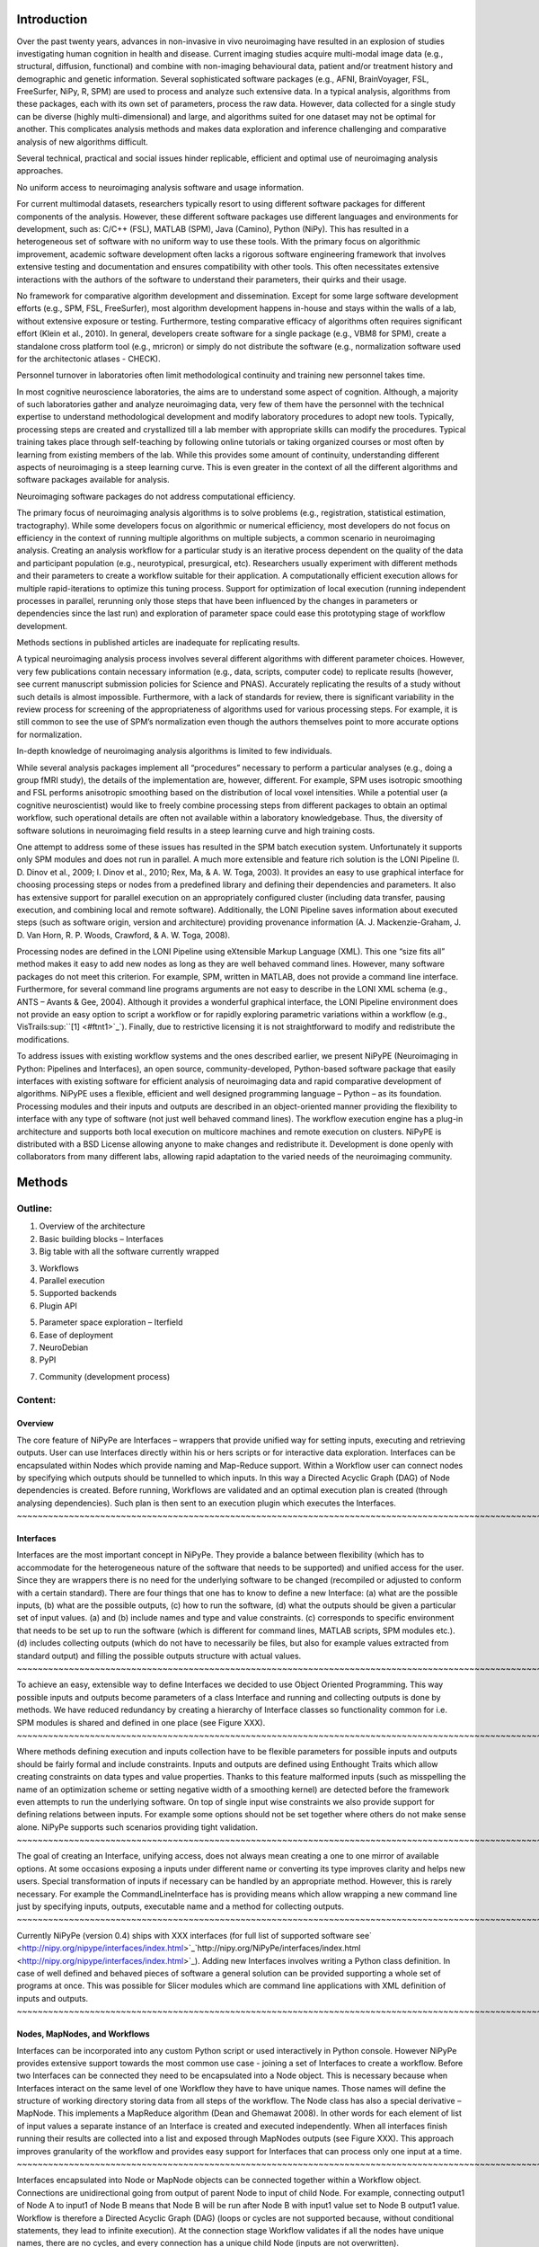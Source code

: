 Introduction
------------

Over the past twenty years, advances in non-invasive in vivo
neuroimaging have resulted in an explosion of studies investigating
human cognition in health and disease. Current imaging studies acquire
multi-modal image data (e.g., structural, diffusion, functional) and
combine with non-imaging behavioural data, patient and/or treatment
history and demographic and genetic information. Several sophisticated
software packages (e.g., AFNI, BrainVoyager, FSL, FreeSurfer, NiPy, R,
SPM) are used to process and analyze such extensive data. In a typical
analysis, algorithms from these packages, each with its own set of
parameters, process the raw data. However, data collected for a single
study can be diverse (highly multi-dimensional) and large, and
algorithms suited for one dataset may not be optimal for another. This
complicates analysis methods and makes data exploration and inference
challenging and comparative analysis of new algorithms difficult.

Several technical, practical and social issues hinder replicable,
efficient and optimal use of neuroimaging analysis approaches.

No uniform access to neuroimaging analysis software and usage
information.

For current multimodal datasets, researchers typically resort to using
different software packages for different components of the analysis.
However, these different software packages use different languages and
environments for development, such as: C/C++ (FSL), MATLAB (SPM), Java
(Camino), Python (NiPy). This has resulted in a heterogeneous set of
software with no uniform way to use these tools. With the primary focus
on algorithmic improvement, academic software development often lacks a
rigorous software engineering framework that involves extensive testing
and documentation and ensures compatibility with other tools. This often
necessitates extensive interactions with the authors of the software to
understand their parameters, their quirks and their usage.

No framework for comparative algorithm development and dissemination.
Except for some large software development efforts (e.g., SPM, FSL,
FreeSurfer), most algorithm development happens in-house and stays
within the walls of a lab, without extensive exposure or testing.
Furthermore, testing comparative efficacy of algorithms often requires
significant effort (Klein et al., 2010). In general, developers create
software for a single package (e.g., VBM8 for SPM), create a standalone
cross platform tool (e.g., mricron) or simply do not distribute the
software (e.g., normalization software used for the architectonic
atlases - CHECK).

Personnel turnover in laboratories often limit methodological continuity
and training new personnel takes time.

In most cognitive neuroscience laboratories, the aims are to understand
some aspect of cognition. Although, a majority of such laboratories
gather and analyze neuroimaging data, very few of them have the
personnel with the technical expertise to understand methodological
development and modify laboratory procedures to adopt new tools.
Typically, processing steps are created and crystallized till a lab
member with appropriate skills can modify the procedures. Typical
training takes place through self-teaching by following online tutorials
or taking organized courses or most often by learning from existing
members of the lab. While this provides some amount of continuity,
understanding different aspects of neuroimaging is a steep learning
curve. This is even greater in the context of all the different
algorithms and software packages available for analysis.

Neuroimaging software packages do not address computational efficiency.

The primary focus of neuroimaging analysis algorithms is to solve
problems (e.g., registration, statistical estimation, tractography).
While some developers focus on algorithmic or numerical efficiency, most
developers do not focus on efficiency in the context of running multiple
algorithms on multiple subjects, a common scenario in neuroimaging
analysis. Creating an analysis workflow for a particular study is an
iterative process dependent on the quality of the data and participant
population (e.g., neurotypical, presurgical, etc). Researchers usually
experiment with different methods and their parameters to create a
workflow suitable for their application. A computationally efficient
execution allows for multiple rapid-iterations to optimize this tuning
process. Support for optimization of local execution (running
independent processes in parallel, rerunning only those steps that have
been influenced by the changes in parameters or dependencies since the
last run) and exploration of parameter space could ease this prototyping
stage of workflow development.

Methods sections in published articles are inadequate for replicating
results.

A typical neuroimaging analysis process involves several different
algorithms with different parameter choices. However, very few
publications contain necessary information (e.g., data, scripts,
computer code) to replicate results (however, see current manuscript
submission policies for Science and PNAS). Accurately replicating the
results of a study without such details is almost impossible.
Furthermore, with a lack of standards for review, there is significant
variability in the review process for screening of the appropriateness
of algorithms used for various processing steps. For example, it is
still common to see the use of SPM’s normalization even though the
authors themselves point to more accurate options for normalization.

In-depth knowledge of neuroimaging analysis algorithms is limited to few
individuals.

While several analysis packages implement all “procedures” necessary to
perform a particular analyses (e.g., doing a group fMRI study), the
details of the implementation are, however, different. For example, SPM
uses isotropic smoothing and FSL performs anisotropic smoothing based on
the distribution of local voxel intensities. While a potential user (a
cognitive neuroscientist) would like to freely combine processing steps
from different packages to obtain an optimal workflow, such operational
details are often not available within a laboratory knowledgebase. Thus,
the diversity of software solutions in neuroimaging field results in a
steep learning curve and high training costs.

One attempt to address some of these issues has resulted in the SPM
batch execution system. Unfortunately it supports only SPM modules and
does not run in parallel. A much more extensible and feature rich
solution is the LONI Pipeline (I. D. Dinov et al., 2009; I. Dinov et
al., 2010; Rex, Ma, & A. W. Toga, 2003). It provides an easy to use
graphical interface for choosing processing steps or nodes from a
predefined library and defining their dependencies and parameters. It
also has extensive support for parallel execution on an appropriately
configured cluster (including data transfer, pausing execution, and
combining local and remote software). Additionally, the LONI Pipeline
saves information about executed steps (such as software origin, version
and architecture) providing provenance information (A. J.
Mackenzie-Graham, J. D. Van Horn, R. P. Woods, Crawford, & A. W. Toga,
2008).

Processing nodes are defined in the LONI Pipeline using eXtensible
Markup Language (XML). This one “size fits all” method makes it easy to
add new nodes as long as they are well behaved command lines. However,
many software packages do not meet this criterion. For example, SPM,
written in MATLAB, does not provide a command line interface.
Furthermore, for several command line programs arguments are not easy to
describe in the LONI XML schema (e.g., ANTS – Avants & Gee, 2004).
Although it provides a wonderful graphical interface, the LONI Pipeline
environment does not provide an easy option to script a workflow or for
rapidly exploring parametric variations within a workflow (e.g.,
VisTrails\ :sup:``[1] <#ftnt1>`_`\ ). Finally, due to restrictive
licensing it is not straightforward to modify and redistribute the
modifications.

To address issues with existing workflow systems and the ones described
earlier, we present NiPyPE (Neuroimaging in Python: Pipelines and
Interfaces), an open source, community-developed, Python-based software
package that easily interfaces with existing software for efficient
analysis of neuroimaging data and rapid comparative development of
algorithms. NiPyPE uses a flexible, efficient and well designed
programming language – Python – as its foundation. Processing modules
and their inputs and outputs are described in an object-oriented manner
providing the flexibility to interface with any type of software (not
just well behaved command lines). The workflow execution engine has a
plug-in architecture and supports both local execution on multicore
machines and remote execution on clusters. NiPyPE is distributed with a
BSD License allowing anyone to make changes and redistribute it.
Development is done openly with collaborators from many different labs,
allowing rapid adaptation to the varied needs of the neuroimaging
community.

Methods
-------

Outline:
''''''''

#. Overview of the architecture
#. Basic building blocks – Interfaces

#. Big table with all the software currently wrapped

3. Workflows
4. Parallel execution

#. Supported backends
#. Plugin API

5. Parameter space exploration – Iterfield
6. Ease of deployment

#. NeuroDebian
#. PyPI

7. Community (development process)

Content:
''''''''

Overview
~~~~~~~~

The core feature of NiPyPe are Interfaces – wrappers that provide
unified way for setting inputs, executing and retrieving outputs. User
can use Interfaces directly within his or hers scripts or for
interactive data exploration. Interfaces can be encapsulated within
Nodes which provide naming and Map-Reduce support. Within a Workflow
user can connect nodes by specifying which outputs should be tunnelled
to which inputs. In this way a Directed Acyclic Graph (DAG) of Node
dependencies is created. Before running, Workflows are validated and an
optimal execution plan is created (through analysing dependencies). Such
plan is then sent to an execution plugin which executes the Interfaces.
~~~~~~~~~~~~~~~~~~~~~~~~~~~~~~~~~~~~~~~~~~~~~~~~~~~~~~~~~~~~~~~~~~~~~~~~~~~~~~~~~~~~~~~~~~~~~~~~~~~~~~~~~~~~~~~~~~~~~~~~~~~~~~~~~~~~~~~~~~~~~~~~~~~~~~~~~~~~~~~~~~~~~~~~~~~~~~~~~~~~~~~~~~~~~~~~~~~~~~~~~~~~~~~~~~~~~~~~~~~~~~~~~~~~~~~~~~~~~~~~~~~~~~~~~~~~~~~~~~~~~~~~~~~~~~~~~~~~~~~~~~~~~~~~~~~~~~~~~~~~~~~~~~~~~~~~~~~~~~~~~~~~~~~~~~~~~~~~~~~~~~~~~~~~~~~~~~~~~~~~~~~~~~~~~~~~~~~~~~~~~~~~~~~~~~~~~~~~~~~~~~~~~~~~~~~~~~~~~~~~~~~~~~~~~~~~~~~~~~~~~~~~~~~~~~~~~~~~~~~~~~~~~~~~~~~~~~~~~~~~~~~~~~~~~~~~~~~~~~~~~~~~~~~~~~~~~~~~~~~~~~~~~~~~~~~~~~~~~~~~~~~~~~~~~~~~~~~~~~~~~~~~~~~~~~~~~~~~~~~~~~~~~~~~~~~~~~~~~~~~~~~~~~~~~~~~~~~~~~~~~~~~~~~~~~~~~~~~~~~~~~~~~~~~~~~~~~~~~~~~~~~~~~~~~~~~~~~~~~~~~~~~~~~~~~~

Interfaces
~~~~~~~~~~

Interfaces are the most important concept in NiPyPe. They provide a
balance between flexibility (which has to accommodate for the
heterogeneous nature of the software that needs to be supported) and
unified access for the user. Since they are wrappers there is no need
for the underlying software to be changed (recompiled or adjusted to
conform with a certain standard). There are four things that one has to
know to define a new Interface: (a) what are the possible inputs, (b)
what are the possible outputs, (c) how to run the software, (d) what the
outputs should be given a particular set of input values. (a) and (b)
include names and type and value constraints. (c) corresponds to
specific environment that needs to be set up to run the software (which
is different for command lines, MATLAB scripts, SPM modules etc.). (d)
includes collecting outputs (which do not have to necessarily be files,
but also for example values extracted from standard output) and filling
the possible outputs structure with actual values.
~~~~~~~~~~~~~~~~~~~~~~~~~~~~~~~~~~~~~~~~~~~~~~~~~~~~~~~~~~~~~~~~~~~~~~~~~~~~~~~~~~~~~~~~~~~~~~~~~~~~~~~~~~~~~~~~~~~~~~~~~~~~~~~~~~~~~~~~~~~~~~~~~~~~~~~~~~~~~~~~~~~~~~~~~~~~~~~~~~~~~~~~~~~~~~~~~~~~~~~~~~~~~~~~~~~~~~~~~~~~~~~~~~~~~~~~~~~~~~~~~~~~~~~~~~~~~~~~~~~~~~~~~~~~~~~~~~~~~~~~~~~~~~~~~~~~~~~~~~~~~~~~~~~~~~~~~~~~~~~~~~~~~~~~~~~~~~~~~~~~~~~~~~~~~~~~~~~~~~~~~~~~~~~~~~~~~~~~~~~~~~~~~~~~~~~~~~~~~~~~~~~~~~~~~~~~~~~~~~~~~~~~~~~~~~~~~~~~~~~~~~~~~~~~~~~~~~~~~~~~~~~~~~~~~~~~~~~~~~~~~~~~~~~~~~~~~~~~~~~~~~~~~~~~~~~~~~~~~~~~~~~~~~~~~~~~~~~~~~~~~~~~~~~~~~~~~~~~~~~~~~~~~~~~~~~~~~~~~~~~~~~~~~~~~~~~~~~~~~~~~~~~~~~~~~~~~~~~~~~~~~~~~~~~~~~~~~~~~~~~~~~~~~~~~~~~~~~~~~~~~~~~~~~~~~~~~~~~~~~~~~~~~~~~~~~~~~~~~~~~~~~~~~~~~~~~~~~~~~~~~~~~~~~~~~~~~~~~~~~~~~~~~~~~~~~~~~~~~~~~~~~~~~~~~~~~~~~~~~~~~~~~~~~~~~~~~~~~~~~~~~~~~~~~~~~~~~~~~~~~~~~~~~~~~~~~~~~~~~~~~~~~~~~~~~~~~~~~~~~~~~~~~~~~~~~~~~~~~~~~~~~~~~~~~~~~~~~~~~~~~~~~~~~~~~~~~~~~~~~~~~~~~~~~~~~~~~~~~~~~~~~~~~~~~~~~~~~~~~~~~~~~~~~~~~~~~~~~~~~~~~~~~~~~~~~~~~~~~~~~~~~~~~~~~~~~~~~~~~~~~~~~~

To achieve an easy, extensible way to define Interfaces we decided to
use Object Oriented Programming. This way possible inputs and outputs
become parameters of a class Interface and running and collecting
outputs is done by methods. We have reduced redundancy by creating a
hierarchy of Interface classes so functionality common for i.e. SPM
modules is shared and defined in one place (see Figure XXX).
~~~~~~~~~~~~~~~~~~~~~~~~~~~~~~~~~~~~~~~~~~~~~~~~~~~~~~~~~~~~~~~~~~~~~~~~~~~~~~~~~~~~~~~~~~~~~~~~~~~~~~~~~~~~~~~~~~~~~~~~~~~~~~~~~~~~~~~~~~~~~~~~~~~~~~~~~~~~~~~~~~~~~~~~~~~~~~~~~~~~~~~~~~~~~~~~~~~~~~~~~~~~~~~~~~~~~~~~~~~~~~~~~~~~~~~~~~~~~~~~~~~~~~~~~~~~~~~~~~~~~~~~~~~~~~~~~~~~~~~~~~~~~~~~~~~~~~~~~~~~~~~~~~~~~~~~~~~~~~~~~~~~~~~~~~~~~~~~~~~~~~~~~~~~~~~~~~~~~~~~~~~~~~~~~~~~~~~~~~~~~~~~~~~~~~~~~~~~~~~~~~~

Where methods defining execution and inputs collection have to be
flexible parameters for possible inputs and outputs should be fairly
formal and include constraints. Inputs and outputs are defined using
Enthought Traits which allow creating constraints on data types and
value properties. Thanks to this feature malformed inputs (such as
misspelling the name of an optimization scheme or setting negative width
of a smoothing kernel) are detected before the framework even attempts
to run the underlying software. On top of single input wise constraints
we also provide support for defining relations between inputs. For
example some options should not be set together where others do not make
sense alone. NiPyPe supports such scenarios providing tight validation.
~~~~~~~~~~~~~~~~~~~~~~~~~~~~~~~~~~~~~~~~~~~~~~~~~~~~~~~~~~~~~~~~~~~~~~~~~~~~~~~~~~~~~~~~~~~~~~~~~~~~~~~~~~~~~~~~~~~~~~~~~~~~~~~~~~~~~~~~~~~~~~~~~~~~~~~~~~~~~~~~~~~~~~~~~~~~~~~~~~~~~~~~~~~~~~~~~~~~~~~~~~~~~~~~~~~~~~~~~~~~~~~~~~~~~~~~~~~~~~~~~~~~~~~~~~~~~~~~~~~~~~~~~~~~~~~~~~~~~~~~~~~~~~~~~~~~~~~~~~~~~~~~~~~~~~~~~~~~~~~~~~~~~~~~~~~~~~~~~~~~~~~~~~~~~~~~~~~~~~~~~~~~~~~~~~~~~~~~~~~~~~~~~~~~~~~~~~~~~~~~~~~~~~~~~~~~~~~~~~~~~~~~~~~~~~~~~~~~~~~~~~~~~~~~~~~~~~~~~~~~~~~~~~~~~~~~~~~~~~~~~~~~~~~~~~~~~~~~~~~~~~~~~~~~~~~~~~~~~~~~~~~~~~~~~~~~~~~~~~~~~~~~~~~~~~~~~~~~~~~~~~~~~~~~~~~~~~~~~~~~~~~~~~~~~~~~~~~~~~~~~~~~~~~~~~~~~~~~~~~~~~~~~~~~~~~~~~~~~~~~~~~~~~~~~~~~~~~~~~~~~~~~~~~~~~~~~~~~~~~~~~~~~~~~~~~~~~~~~~~~~~~~~~~~~~~~~~~~~~~~~~~~~~~~~~~~~~~~~~~~~~~~~~~~~~~~~~~~~~~~~~~~~~

The goal of creating an Interface, unifying access, does not always mean
creating a one to one mirror of available options. At some occasions
exposing a inputs under different name or converting its type improves
clarity and helps new users. Special transformation of inputs if
necessary can be handled by an appropriate method. However, this is
rarely necessary. For example the CommandLineInterface has is providing
means which allow wrapping a new command line just by specifying inputs,
outputs, executable name and a method for collecting outputs.
~~~~~~~~~~~~~~~~~~~~~~~~~~~~~~~~~~~~~~~~~~~~~~~~~~~~~~~~~~~~~~~~~~~~~~~~~~~~~~~~~~~~~~~~~~~~~~~~~~~~~~~~~~~~~~~~~~~~~~~~~~~~~~~~~~~~~~~~~~~~~~~~~~~~~~~~~~~~~~~~~~~~~~~~~~~~~~~~~~~~~~~~~~~~~~~~~~~~~~~~~~~~~~~~~~~~~~~~~~~~~~~~~~~~~~~~~~~~~~~~~~~~~~~~~~~~~~~~~~~~~~~~~~~~~~~~~~~~~~~~~~~~~~~~~~~~~~~~~~~~~~~~~~~~~~~~~~~~~~~~~~~~~~~~~~~~~~~~~~~~~~~~~~~~~~~~~~~~~~~~~~~~~~~~~~~~~~~~~~~~~~~~~~~~~~~~~~~~~~~~~~~~~~~~~~~~~~~~~~~~~~~~~~~~~~~~~~~~~~~~~~~~~~~~~~~~~~~~~~~~~~~~~~~~~~~~~~~~~~~~~~~~~~~~~~~~~~~~~~~~~~~~~~~~~~~~~~~~~~~~~~~~~~~~~~~~~~~~~~~~~~~~~~~~~~~~

Currently NiPyPe (version 0.4) ships with XXX interfaces (for full list
of supported software
see` <http://nipy.org/nipype/interfaces/index.html>`_`http://nipy.org/NiPyPe/interfaces/index.html <http://nipy.org/nipype/interfaces/index.html>`_).
Adding new Interfaces involves writing a Python class definition. In
case of well defined and behaved pieces of software a general solution
can be provided supporting a whole set of programs at once. This was
possible for Slicer modules which are command line applications with XML
definition of inputs and outputs.
~~~~~~~~~~~~~~~~~~~~~~~~~~~~~~~~~~~~~~~~~~~~~~~~~~~~~~~~~~~~~~~~~~~~~~~~~~~~~~~~~~~~~~~~~~~~~~~~~~~~~~~~~~~~~~~~~~~~~~~~~~~~~~~~~~~~~~~~~~~~~~~~~~~~~~~~~~~~~~~~~~~~~~~~~~~~~~~~~~~~~~~~~~~~~~~~~~~~~~~~~~~~~~~~~~~~~~~~~~~~~~~~~~~~~~~~~~~~~~~~~~~~~~~~~~~~~~~~~~~~~~~~~~~~~~~~~~~~~~~~~~~~~~~~~~~~~~~~~~~~~~~~~~~~~~~~~~~~~~~~~~~~~~~~~~~~~~~~~~~~~~~~~~~~~~~~~~~~~~~~~~~~~~~~~~~~~~~~~~~~~~~~~~~~~~~~~~~~~~~~~~~~~~~~~~~~~~~~~~~~~~~~~~~~~~~~~~~~~~~~~~~~~~~~~~~~~~~~~~~~~~~~~~~~~~~~~~~~~~~~~~~~~~~~~~~~~~~~~~~~~~~~~~~~~~~~~~~~~~~~~~~~~~~~~~~~~~~~~~~~~~~~~~~~~~~~~~~~~~~

Nodes, MapNodes, and Workflows
~~~~~~~~~~~~~~~~~~~~~~~~~~~~~~

Interfaces can be incorporated into any custom Python script or used
interactively in Python console. However NiPyPe provides extensive
support towards the most common use case - joining a set of Interfaces
to create a workflow. Before two Interfaces can be connected they need
to be encapsulated into a Node object. This is necessary because when
Interfaces interact on the same level of one Workflow they have to have
unique names. Those names will define the structure of working directory
storing data from all steps of the workflow. The Node class has also a
special derivative – MapNode. This implements a MapReduce algorithm
(Dean and Ghemawat 2008). In other words for each element of list of
input values a separate instance of an Interface is created and executed
independently. When all interfaces finish running their results are
collected into a list and exposed through MapNodes outputs (see Figure
XXX). This approach improves granularity of the workflow and provides
easy support for Interfaces that can process only one input at a time.
~~~~~~~~~~~~~~~~~~~~~~~~~~~~~~~~~~~~~~~~~~~~~~~~~~~~~~~~~~~~~~~~~~~~~~~~~~~~~~~~~~~~~~~~~~~~~~~~~~~~~~~~~~~~~~~~~~~~~~~~~~~~~~~~~~~~~~~~~~~~~~~~~~~~~~~~~~~~~~~~~~~~~~~~~~~~~~~~~~~~~~~~~~~~~~~~~~~~~~~~~~~~~~~~~~~~~~~~~~~~~~~~~~~~~~~~~~~~~~~~~~~~~~~~~~~~~~~~~~~~~~~~~~~~~~~~~~~~~~~~~~~~~~~~~~~~~~~~~~~~~~~~~~~~~~~~~~~~~~~~~~~~~~~~~~~~~~~~~~~~~~~~~~~~~~~~~~~~~~~~~~~~~~~~~~~~~~~~~~~~~~~~~~~~~~~~~~~~~~~~~~~~~~~~~~~~~~~~~~~~~~~~~~~~~~~~~~~~~~~~~~~~~~~~~~~~~~~~~~~~~~~~~~~~~~~~~~~~~~~~~~~~~~~~~~~~~~~~~~~~~~~~~~~~~~~~~~~~~~~~~~~~~~~~~~~~~~~~~~~~~~~~~~~~~~~~~~~~~~~~~~~~~~~~~~~~~~~~~~~~~~~~~~~~~~~~~~~~~~~~~~~~~~~~~~~~~~~~~~~~~~~~~~~~~~~~~~~~~~~~~~~~~~~~~~~~~~~~~~~~~~~~~~~~~~~~~~~~~~~~~~~~~~~~~~~~~~~~~~~~~~~~~~~~~~~~~~~~~~~~~~~~~~~~~~~~~~~~~~~~~~~~~~~~~~~~~~~~~~~~~~~~~~~~~~~~~~~~~~~~~~~~~~~~~~~~~~~~~~~~~~~~~~~~~~~~~~~~~~~~~~~~~~~~~~~~~~~~~~~~~~~~~~~~~~~~~~~~~~~~~~~~~~~~~~~~~~~~~~~~~~~~~~~~~~~~~~~~~~~~~~~~~~~~~~~~~~~~~~~~~~~~~~~~~~~~~~~~~~~~~~~~~~~~~~~~~~~~~~~~~~~~~~~~~~~~~~~~~~~~~~~~~~~~~~~~~~~~~~~~~~~~~~~~~~~~~~~~~~~~~~~~~~~~~~~~~~~~~~~~~~~~~~~~~~~~~

Interfaces encapsulated into Node or MapNode objects can be connected
together within a Workflow object. Connections are unidirectional going
from output of parent Node to input of child Node. For example,
connecting output1 of Node A to input1 of Node B means that Node B will
be run after Node B with input1 value set to Node B output1 value.
Workflow is therefore a Directed Acyclic Graph (DAG) (loops or cycles
are not supported because, without conditional statements, they lead to
infinite execution). At the connection stage Workflow validates if all
the nodes have unique names, there are no cycles, and every connection
has a unique child Node (inputs are not overwritten).
~~~~~~~~~~~~~~~~~~~~~~~~~~~~~~~~~~~~~~~~~~~~~~~~~~~~~~~~~~~~~~~~~~~~~~~~~~~~~~~~~~~~~~~~~~~~~~~~~~~~~~~~~~~~~~~~~~~~~~~~~~~~~~~~~~~~~~~~~~~~~~~~~~~~~~~~~~~~~~~~~~~~~~~~~~~~~~~~~~~~~~~~~~~~~~~~~~~~~~~~~~~~~~~~~~~~~~~~~~~~~~~~~~~~~~~~~~~~~~~~~~~~~~~~~~~~~~~~~~~~~~~~~~~~~~~~~~~~~~~~~~~~~~~~~~~~~~~~~~~~~~~~~~~~~~~~~~~~~~~~~~~~~~~~~~~~~~~~~~~~~~~~~~~~~~~~~~~~~~~~~~~~~~~~~~~~~~~~~~~~~~~~~~~~~~~~~~~~~~~~~~~~~~~~~~~~~~~~~~~~~~~~~~~~~~~~~~~~~~~~~~~~~~~~~~~~~~~~~~~~~~~~~~~~~~~~~~~~~~~~~~~~~~~~~~~~~~~~~~~~~~~~~~~~~~~~~~~~~~~~~~~~~~~~~~~~~~~~~~~~~~~~~~~~~~~~~~~~~~~~~~~~~~~~~~~~~~~~~~~~~~~~~~~~~~~~~~~~~~~~~~~~~~~~~~~~~~~~~~~~~~~~~~~~~~~~~~~~~~~~~~~~~~~~~~~~~~~~~~~~~~~~~~~~~~~~~~~~~~~~~~

Not only Nodes and MapNodes can be connected within a Workflow, but also
other Workflows. This enables multi level encapsulation architecture.
For example in fMRI processing preprocessing, model fitting and
visualisation can be individual Workflows connected together in the main
Workflow. This not only improves clarity of designed Workflows but also
enables easy exchange of whole subsets of pipelines. Additionally common
processing steps can be shared across different studies within a lab
thus reducing redundancy.
~~~~~~~~~~~~~~~~~~~~~~~~~~~~~~~~~~~~~~~~~~~~~~~~~~~~~~~~~~~~~~~~~~~~~~~~~~~~~~~~~~~~~~~~~~~~~~~~~~~~~~~~~~~~~~~~~~~~~~~~~~~~~~~~~~~~~~~~~~~~~~~~~~~~~~~~~~~~~~~~~~~~~~~~~~~~~~~~~~~~~~~~~~~~~~~~~~~~~~~~~~~~~~~~~~~~~~~~~~~~~~~~~~~~~~~~~~~~~~~~~~~~~~~~~~~~~~~~~~~~~~~~~~~~~~~~~~~~~~~~~~~~~~~~~~~~~~~~~~~~~~~~~~~~~~~~~~~~~~~~~~~~~~~~~~~~~~~~~~~~~~~~~~~~~~~~~~~~~~~~~~~~~~~~~~~~~~~~~~~~~~~~~~~~~~~~~~~~~~~~~~~~~~~~~~~~~~~~~~~~~~~~~~~~~~~~~~~~~~~~~~~~~~~~~~~~~~~~~~~~~~~~~~~~~~~~~~~~~~~~~~~~~~~~~~~~~~~~~~~~~~~~~~~~~~~~~~~~~~~

Every Workflow can also be cloned. This creates an identical copy off
all the nodes included in the workflow. This feature is especially
helpful when there is a need to use the same Workflow again with only
some minor changes. Instead of declaring all the Nodes and connections
again user can just clone the old Workflow and change only the few
relevant parts decreasing redundancy.
~~~~~~~~~~~~~~~~~~~~~~~~~~~~~~~~~~~~~~~~~~~~~~~~~~~~~~~~~~~~~~~~~~~~~~~~~~~~~~~~~~~~~~~~~~~~~~~~~~~~~~~~~~~~~~~~~~~~~~~~~~~~~~~~~~~~~~~~~~~~~~~~~~~~~~~~~~~~~~~~~~~~~~~~~~~~~~~~~~~~~~~~~~~~~~~~~~~~~~~~~~~~~~~~~~~~~~~~~~~~~~~~~~~~~~~~~~~~~~~~~~~~~~~~~~~~~~~~~~~~~~~~~~~~~~~~~~~~~~~~~~~~~~~~~~~~~~~~~~~~~~~~~~~~~~~~~~~~~~~~~~~~~~~~~~~~~~~~~~~~~~~~~~~~~~~~~~~~~~~~~~~~~~~~~~~~~~~~~~~~~~

A definition of a Workflow gives a detailed description of how to
perform processing. Despite the fact it was created to execute pipelines
it is also a source of provenance data. Workflow definitions can be
included as supplementary materials for published studies and/or
exchanged between researchers. This allows ensuring that at least the
data processing part of the published experiment is fully reproducible.
Additionally exchange of Workflows between researchers stimulates
efficient use of methods and experimentation.
~~~~~~~~~~~~~~~~~~~~~~~~~~~~~~~~~~~~~~~~~~~~~~~~~~~~~~~~~~~~~~~~~~~~~~~~~~~~~~~~~~~~~~~~~~~~~~~~~~~~~~~~~~~~~~~~~~~~~~~~~~~~~~~~~~~~~~~~~~~~~~~~~~~~~~~~~~~~~~~~~~~~~~~~~~~~~~~~~~~~~~~~~~~~~~~~~~~~~~~~~~~~~~~~~~~~~~~~~~~~~~~~~~~~~~~~~~~~~~~~~~~~~~~~~~~~~~~~~~~~~~~~~~~~~~~~~~~~~~~~~~~~~~~~~~~~~~~~~~~~~~~~~~~~~~~~~~~~~~~~~~~~~~~~~~~~~~~~~~~~~~~~~~~~~~~~~~~~~~~~~~~~~~~~~~~~~~~~~~~~~~~~~~~~~~~~~~~~~~~~~~~~~~~~~~~~~~~~~~~~~~~~~~~~~~~~~~~~~~~~~~~~~~~~~~~~~~~~~~~~~~~~~~~~~~~~~~~~~~~~~~~~~~~~~~~~~~~~~~~~~~~~~~~~~~~~~~~~~~~~~~~~~

Parameter space exploration - Iterables
~~~~~~~~~~~~~~~~~~~~~~~~~~~~~~~~~~~~~~~

One of the focuses of NiPyPe is to provide flexibility that would help
in prototyping and experimenting with different processing schemes. This
is achieved by having unified access to variety of software packages
through in a common way (Interfaces) and ability to run workflows on
local multi core workstations (the multi processing execution plug-in)
without having to set up a cluster engine locally.
~~~~~~~~~~~~~~~~~~~~~~~~~~~~~~~~~~~~~~~~~~~~~~~~~~~~~~~~~~~~~~~~~~~~~~~~~~~~~~~~~~~~~~~~~~~~~~~~~~~~~~~~~~~~~~~~~~~~~~~~~~~~~~~~~~~~~~~~~~~~~~~~~~~~~~~~~~~~~~~~~~~~~~~~~~~~~~~~~~~~~~~~~~~~~~~~~~~~~~~~~~~~~~~~~~~~~~~~~~~~~~~~~~~~~~~~~~~~~~~~~~~~~~~~~~~~~~~~~~~~~~~~~~~~~~~~~~~~~~~~~~~~~~~~~~~~~~~~~~~~~~~~~~~~~~~~~~~~~~~~~~~~~~~~~~~~~~~~~~~~~~~~~~~~~~~~~~~~~~~~~~~~~~~~~~~~~~~~~~~~~~~~~~~~~~~~~~~~~~~~~~~

Additionally we have included a mechanism for cloning parts of the
execution graph and running each copy with different set of parameters.
This property is called Iterables and can be set on any input of any
Node. We also support multiple levels Iterables providing all
combinations of parameters of interest. This feature is especially
useful when dealing when trying to investigate interactions between
parameters of intermediate stages with respect to the final result.
~~~~~~~~~~~~~~~~~~~~~~~~~~~~~~~~~~~~~~~~~~~~~~~~~~~~~~~~~~~~~~~~~~~~~~~~~~~~~~~~~~~~~~~~~~~~~~~~~~~~~~~~~~~~~~~~~~~~~~~~~~~~~~~~~~~~~~~~~~~~~~~~~~~~~~~~~~~~~~~~~~~~~~~~~~~~~~~~~~~~~~~~~~~~~~~~~~~~~~~~~~~~~~~~~~~~~~~~~~~~~~~~~~~~~~~~~~~~~~~~~~~~~~~~~~~~~~~~~~~~~~~~~~~~~~~~~~~~~~~~~~~~~~~~~~~~~~~~~~~~~~~~~~~~~~~~~~~~~~~~~~~~~~~~~~~~~~~~~~~~~~~~~~~~~~~~~~~~~~~~~~~~~~~~~~~~~~~~~~~~~~~~~~~~~~~~~~~~~~~~~~~~~~~~~~~~~~~~~~~~~~~~~~~~~~~~~~~~~~~~~~~~~~~~~~~~~~~~~~~~~~~~~~~~~~~~

Iterables are also used to execute the same workflow for many subjects,
sessions or tasks. To set Iterables one has to choose an input of a Node
and decide on the list of values this Node is going to be run with.
Setting Iterables on a Node does not only create copies of itself but
also all the nodes dependent on it. Therefore it is a different
mechanism than MapNode (see Figure XXX).
~~~~~~~~~~~~~~~~~~~~~~~~~~~~~~~~~~~~~~~~~~~~~~~~~~~~~~~~~~~~~~~~~~~~~~~~~~~~~~~~~~~~~~~~~~~~~~~~~~~~~~~~~~~~~~~~~~~~~~~~~~~~~~~~~~~~~~~~~~~~~~~~~~~~~~~~~~~~~~~~~~~~~~~~~~~~~~~~~~~~~~~~~~~~~~~~~~~~~~~~~~~~~~~~~~~~~~~~~~~~~~~~~~~~~~~~~~~~~~~~~~~~~~~~~~~~~~~~~~~~~~~~~~~~~~~~~~~~~~~~~~~~~~~~~~~~~~~~~~~~~~~~~~~~~~~~~~~~~~~~~~~~~~~~~~~~~~~~~~~~~~~~~~~~~~~~~~~~~~~~~~~~~~~~~~~~~~~~~~~~~~~~~~~

Parallel Distribution and Execution Plugins
~~~~~~~~~~~~~~~~~~~~~~~~~~~~~~~~~~~~~~~~~~~

NiPyPe provides a flexible framework to define how Nodes in a Workflow
are going to be executed. Currently there is support for local linear
and parallel execution, IPython and Sun Grid Engine (SGE). Each of those
modes of execution is defined through a plug-in. Extending the system by
adding support for additional cluster management system does not require
changes in NiPyPe, but only writing a plug-in conforming to the API.
~~~~~~~~~~~~~~~~~~~~~~~~~~~~~~~~~~~~~~~~~~~~~~~~~~~~~~~~~~~~~~~~~~~~~~~~~~~~~~~~~~~~~~~~~~~~~~~~~~~~~~~~~~~~~~~~~~~~~~~~~~~~~~~~~~~~~~~~~~~~~~~~~~~~~~~~~~~~~~~~~~~~~~~~~~~~~~~~~~~~~~~~~~~~~~~~~~~~~~~~~~~~~~~~~~~~~~~~~~~~~~~~~~~~~~~~~~~~~~~~~~~~~~~~~~~~~~~~~~~~~~~~~~~~~~~~~~~~~~~~~~~~~~~~~~~~~~~~~~~~~~~~~~~~~~~~~~~~~~~~~~~~~~~~~~~~~~~~~~~~~~~~~~~~~~~~~~~~~~~~~~~~~~~~~~~~~~~~~~~~~~~~~~~~~~~~~~~~~~~~~~~~~~~~~~~~~~~~~~~~~~~~~~~~

Before a list of tasks is going to be send to a plug-in a topological
sort is performed on the dependency graph. This provides order of
execution that maximizes parallel execution, by finding independent
Nodes. Parallel execution using local multi processing plug-in does not
require any additional software (such as cluster manager) and therefore
makes prototyping on a local multicore workstation easier.
~~~~~~~~~~~~~~~~~~~~~~~~~~~~~~~~~~~~~~~~~~~~~~~~~~~~~~~~~~~~~~~~~~~~~~~~~~~~~~~~~~~~~~~~~~~~~~~~~~~~~~~~~~~~~~~~~~~~~~~~~~~~~~~~~~~~~~~~~~~~~~~~~~~~~~~~~~~~~~~~~~~~~~~~~~~~~~~~~~~~~~~~~~~~~~~~~~~~~~~~~~~~~~~~~~~~~~~~~~~~~~~~~~~~~~~~~~~~~~~~~~~~~~~~~~~~~~~~~~~~~~~~~~~~~~~~~~~~~~~~~~~~~~~~~~~~~~~~~~~~~~~~~~~~~~~~~~~~~~~~~~~~~~~~~~~~~~~~~~~~~~~~~~~~~~~~~~~~~~~~~~~~~~~~~~~~~~~~~~~~~~~~~~~~~~~~~~~~~~~~~~~~~~

However for bigger studies and more complex workflows using a high
performance computing cluster can provide substantial speed gain. NiPyPe
provides support for such scenarios through SGE plug-in. Jobs in form of
Python scripts (one for every Node) are submitted to the grid. As in the
case of all other execution modes, NiPyPe engine takes care of
collecting outputs and feeding them to the right inputs.
~~~~~~~~~~~~~~~~~~~~~~~~~~~~~~~~~~~~~~~~~~~~~~~~~~~~~~~~~~~~~~~~~~~~~~~~~~~~~~~~~~~~~~~~~~~~~~~~~~~~~~~~~~~~~~~~~~~~~~~~~~~~~~~~~~~~~~~~~~~~~~~~~~~~~~~~~~~~~~~~~~~~~~~~~~~~~~~~~~~~~~~~~~~~~~~~~~~~~~~~~~~~~~~~~~~~~~~~~~~~~~~~~~~~~~~~~~~~~~~~~~~~~~~~~~~~~~~~~~~~~~~~~~~~~~~~~~~~~~~~~~~~~~~~~~~~~~~~~~~~~~~~~~~~~~~~~~~~~~~~~~~~~~~~~~~~~~~~~~~~~~~~~~~~~~~~~~~~~~~~~~~~~~~~~~~~~~~~~~~~~~~~~~~~~~~~~~~~~~~~~~~~~

Thanks to clear separation between definition of the Workflow and its
execution, Workflows do not need to be modified to be executed in
parallel (locally or on a cluster). Transition from testing a processing
pipeline on one subject on a local workstation to executing it on a
bigger cohort on cluster is therefore seamless.
~~~~~~~~~~~~~~~~~~~~~~~~~~~~~~~~~~~~~~~~~~~~~~~~~~~~~~~~~~~~~~~~~~~~~~~~~~~~~~~~~~~~~~~~~~~~~~~~~~~~~~~~~~~~~~~~~~~~~~~~~~~~~~~~~~~~~~~~~~~~~~~~~~~~~~~~~~~~~~~~~~~~~~~~~~~~~~~~~~~~~~~~~~~~~~~~~~~~~~~~~~~~~~~~~~~~~~~~~~~~~~~~~~~~~~~~~~~~~~~~~~~~~~~~~~~~~~~~~~~~~~~~~~~~~~~~~~~~~~~~~~~~~~~~~~~~~~~~~~~~~~~~~~~~~~~~~~~~~~~~~~~~

The Function Interface
~~~~~~~~~~~~~~~~~~~~~~

One of the Interfaces implemented in NiPyPe requires special attention:
The Function Interface. Its constructor takes as arguments Python
function pointer or code, list of inputs and list of outputs. This
allows running any Python code as part of a Workflow. When combined with
libraries such as nibabel (neuroimaging data input and output),
numpy/scipy (array representation and processing) and scikits-learn
(machine learning and data mining) Function Interface provides means for
quick prototyping of complex data processing methods. By using Function
Interface user can avoid writing own Interfaces which is especially
useful for ad-hoc solutions.
~~~~~~~~~~~~~~~~~~~~~~~~~~~~~~~~~~~~~~~~~~~~~~~~~~~~~~~~~~~~~~~~~~~~~~~~~~~~~~~~~~~~~~~~~~~~~~~~~~~~~~~~~~~~~~~~~~~~~~~~~~~~~~~~~~~~~~~~~~~~~~~~~~~~~~~~~~~~~~~~~~~~~~~~~~~~~~~~~~~~~~~~~~~~~~~~~~~~~~~~~~~~~~~~~~~~~~~~~~~~~~~~~~~~~~~~~~~~~~~~~~~~~~~~~~~~~~~~~~~~~~~~~~~~~~~~~~~~~~~~~~~~~~~~~~~~~~~~~~~~~~~~~~~~~~~~~~~~~~~~~~~~~~~~~~~~~~~~~~~~~~~~~~~~~~~~~~~~~~~~~~~~~~~~~~~~~~~~~~~~~~~~~~~~~~~~~~~~~~~~~~~~~~~~~~~~~~~~~~~~~~~~~~~~~~~~~~~~~~~~~~~~~~~~~~~~~~~~~~~~~~~~~~~~~~~~~~~~~~~~~~~~~~~~~~~~~~~~~~~~~~~~~~~~~~~~~~~~~~~~~~~~~~~~~~~~~~~~~~~~~~~~~~~~~~~~~~~~~~~~~~~~~~~~~~~~~~~~~~~~~~~~~~~~~~~~~~~~~~~~~~~~~~~~~~~~~~~~~~~~~~~~~~~~~~~~~~~~~~~~~~~~~~~~~~~

Workflow Visualisation
~~~~~~~~~~~~~~~~~~~~~~

To be able to efficiently manage and debug Workflow one has to have
access to a graphical representation. NiPyPe provides this by generating
static graphs representing Nodes and connections between them. In the
current version four types of graphs are supported: orig – does not
expand inner Workflows, flat – expands inner workflows, exec – expands
workflows and provides detailed connection information, and hierarchical
– expands workflows but maintains their hierarchy. Graph can be saved in
a variety of file formats including Scalable Vector Graphics (SVG) and
Portable Network Graphics (PNG).
~~~~~~~~~~~~~~~~~~~~~~~~~~~~~~~~~~~~~~~~~~~~~~~~~~~~~~~~~~~~~~~~~~~~~~~~~~~~~~~~~~~~~~~~~~~~~~~~~~~~~~~~~~~~~~~~~~~~~~~~~~~~~~~~~~~~~~~~~~~~~~~~~~~~~~~~~~~~~~~~~~~~~~~~~~~~~~~~~~~~~~~~~~~~~~~~~~~~~~~~~~~~~~~~~~~~~~~~~~~~~~~~~~~~~~~~~~~~~~~~~~~~~~~~~~~~~~~~~~~~~~~~~~~~~~~~~~~~~~~~~~~~~~~~~~~~~~~~~~~~~~~~~~~~~~~~~~~~~~~~~~~~~~~~~~~~~~~~~~~~~~~~~~~~~~~~~~~~~~~~~~~~~~~~~~~~~~~~~~~~~~~~~~~~~~~~~~~~~~~~~~~~~~~~~~~~~~~~~~~~~~~~~~~~~~~~~~~~~~~~~~~~~~~~~~~~~~~~~~~~~~~~~~~~~~~~~~~~~~~~~~~~~~~~~~~~~~~~~~~~~~~~~~~~~~~~~~~~~~~~~~~~~~~~~~~~~~~~~~~~~~~~~~~~~~~~~~~~~~~~~~~~~~~~~~~~~~~~~~~~~~~~~~~~~~~~~~~~~~~

Config Options
~~~~~~~~~~~~~~

Certain options concerning verbosity of output and execution efficiency
can be controlled through configuration files or variables. Those
include (among others) remove\_unecessary\_outputs and hash\_method. As
explained before upon rerunning NiPyPe recomputes only those Nodes which
outputs where changed since the last run. This is achieved by recording
a hash of the inputs. For files there are two ways of calculating the
hash (controlled by the hash\_method): timestamp – based only on the
size and modification time and content – based on the content of the
file. The first one is faster, but does not deal with situation when a
file is overwritten by identical copy properly. The second one can be
slower especially for big files, but can tell that two files are
identical even if they have different modification times.
~~~~~~~~~~~~~~~~~~~~~~~~~~~~~~~~~~~~~~~~~~~~~~~~~~~~~~~~~~~~~~~~~~~~~~~~~~~~~~~~~~~~~~~~~~~~~~~~~~~~~~~~~~~~~~~~~~~~~~~~~~~~~~~~~~~~~~~~~~~~~~~~~~~~~~~~~~~~~~~~~~~~~~~~~~~~~~~~~~~~~~~~~~~~~~~~~~~~~~~~~~~~~~~~~~~~~~~~~~~~~~~~~~~~~~~~~~~~~~~~~~~~~~~~~~~~~~~~~~~~~~~~~~~~~~~~~~~~~~~~~~~~~~~~~~~~~~~~~~~~~~~~~~~~~~~~~~~~~~~~~~~~~~~~~~~~~~~~~~~~~~~~~~~~~~~~~~~~~~~~~~~~~~~~~~~~~~~~~~~~~~~~~~~~~~~~~~~~~~~~~~~~~~~~~~~~~~~~~~~~~~~~~~~~~~~~~~~~~~~~~~~~~~~~~~~~~~~~~~~~~~~~~~~~~~~~~~~~~~~~~~~~~~~~~~~~~~~~~~~~~~~~~~~~~~~~~~~~~~~~~~~~~~~~~~~~~~~~~~~~~~~~~~~~~~~~~~~~~~~~~~~~~~~~~~~~~~~~~~~~~~~~~~~~~~~~~~~~~~~~~~~~~~~~~~~~~~~~~~~~~~~~~~~~~~~~~~~~~~~~~~~~~~~~~~~~~~~~~~~~~~~~~~~~~~~~~~~~~~~~~~~~~~~~~~~~~~~~~~~~~~~~~~~~~~~~~~~~~~~~~~~~~~~~~~~~~~~~~~~~~~~~~~~~~~~~~~~~~~~~~~~~~~~~~~~~~~~~~~~~~~~~~~~~~~~~~~~~~~~~~~~~~~~~~~~~~~~~~~~~~~~~~~

To allow efficient recomputation NiPyPe has to store outputs of all
Nodes. This can generate a significant amount of data. However, not all
outputs being used as inputs to other Nodes. User can decide to remove
those outputs (and save some disk space) by setting the
remove\_unecessary\_outputs to true.
~~~~~~~~~~~~~~~~~~~~~~~~~~~~~~~~~~~~~~~~~~~~~~~~~~~~~~~~~~~~~~~~~~~~~~~~~~~~~~~~~~~~~~~~~~~~~~~~~~~~~~~~~~~~~~~~~~~~~~~~~~~~~~~~~~~~~~~~~~~~~~~~~~~~~~~~~~~~~~~~~~~~~~~~~~~~~~~~~~~~~~~~~~~~~~~~~~~~~~~~~~~~~~~~~~~~~~~~~~~~~~~~~~~~~~~~~~~~~~~~~~~~~~~~~~~~~~~~~~~~~~~~~~~~~~~~~~~~~~~~~~~~~~~~~~~~~~~~~~~~~~~

Deployment
~~~~~~~~~~

NiPyPe supports Linux and Mac OS X operating systems. We currently
provide three ways of deploying it on a new machine: manual installation
from sources, PyPi repository, and NeuroDebian repository (Hanke et al.
2010). Manual installation involves downloading a source code archive
and running a standard Python installation script (distutils). This way
user has to take care of installing all of the dependencies. Installing
from PyPI repository lifts this constraint by providing dependency
information and automatically installing required packages. NeuroDebian
is a similar solution but based on Debian/Ubuntu Linux distributions
(therefore it does not work on Mac OS X). In addition to resolving
dependencies and automatic updates NeuroDebian provides some of the
software packages supported by NiPyPe.
~~~~~~~~~~~~~~~~~~~~~~~~~~~~~~~~~~~~~~~~~~~~~~~~~~~~~~~~~~~~~~~~~~~~~~~~~~~~~~~~~~~~~~~~~~~~~~~~~~~~~~~~~~~~~~~~~~~~~~~~~~~~~~~~~~~~~~~~~~~~~~~~~~~~~~~~~~~~~~~~~~~~~~~~~~~~~~~~~~~~~~~~~~~~~~~~~~~~~~~~~~~~~~~~~~~~~~~~~~~~~~~~~~~~~~~~~~~~~~~~~~~~~~~~~~~~~~~~~~~~~~~~~~~~~~~~~~~~~~~~~~~~~~~~~~~~~~~~~~~~~~~~~~~~~~~~~~~~~~~~~~~~~~~~~~~~~~~~~~~~~~~~~~~~~~~~~~~~~~~~~~~~~~~~~~~~~~~~~~~~~~~~~~~~~~~~~~~~~~~~~~~~~~~~~~~~~~~~~~~~~~~~~~~~~~~~~~~~~~~~~~~~~~~~~~~~~~~~~~~~~~~~~~~~~~~~~~~~~~~~~~~~~~~~~~~~~~~~~~~~~~~~~~~~~~~~~~~~~~~~~~~~~~~~~~~~~~~~~~~~~~~~~~~~~~~~~~~~~~~~~~~~~~~~~~~~~~~~~~~~~~~~~~~~~~~~~~~~~~~~~~~~~~~~~~~~~~~~~~~~~~~~~~~~~~~~~~~~~~~~~~~~~~~~~~~~~~~~~~~~~~~~~~~~~~~~~~~~~~~~~~~~~~~~~~~~~~~~~~~~~~~~~~~~~~~~~~~~~~~~~~~~~~~~~~~~~~~~~~~~~~~~~~~~~~~~~~~~~~~~~~~~~~~~~~~~~~~~~~~~~~~~~~~~~~~~~~~~~~~~~~~~~~~

Development
~~~~~~~~~~~

NiPyPe is trying to address the problem of interacting with ever
changing universe of neuroimaging software. Therefore the way its
development is managed is part of the solution.
~~~~~~~~~~~~~~~~~~~~~~~~~~~~~~~~~~~~~~~~~~~~~~~~~~~~~~~~~~~~~~~~~~~~~~~~~~~~~~~~~~~~~~~~~~~~~~~~~~~~~~~~~~~~~~~~~~~~~~~~~~~~~~~~~~~~~~~~~~~~~~~~~~~~~~~~~~~~~~~~~~~~~~~~~~~~~~~~~~

NiPyPe is distributed under Berkeley Software Distribution license which
allows freely copying and sharing it. This way we are not inhibiting a
paradigm change in the direction the software is heading. In other words
anyone at any time can current NiPyPe source and start a new project
based on it. In fact NiPyPe meets all the points outlined by the Open
Source Initiative in the Open Source
Definition\ :sup:``[2] <#ftnt2>`_`\ .
~~~~~~~~~~~~~~~~~~~~~~~~~~~~~~~~~~~~~~~~~~~~~~~~~~~~~~~~~~~~~~~~~~~~~~~~~~~~~~~~~~~~~~~~~~~~~~~~~~~~~~~~~~~~~~~~~~~~~~~~~~~~~~~~~~~~~~~~~~~~~~~~~~~~~~~~~~~~~~~~~~~~~~~~~~~~~~~~~~~~~~~~~~~~~~~~~~~~~~~~~~~~~~~~~~~~~~~~~~~~~~~~~~~~~~~~~~~~~~~~~~~~~~~~~~~~~~~~~~~~~~~~~~~~~~~~~~~~~~~~~~~~~~~~~~~~~~~~~~~~~~~~~~~~~~~~~~~~~~~~~~~~~~~~~~~~~~~~~~~~~~~~~~~~~~~~~~~~~~~~~~~~~~~~~~~~~~~~~~~~~~~~~~~~~~~~~~~~~~~~~~~~~~~~~~~~~~~~~~~~~~~~~~~~~~

Development is also carried out in the open in on online community. Most
current version of the source code with complete history is accessible
to everyone. Discussions between developers and design decisions are
done using an open access mailing list. All of this encourages a broader
community of developers to join the project and allows sharing of the
financial burden. The project is more sustainable and has better chances
to carry on in the future. This is a key element considering provenance
tracking and interoperability.
~~~~~~~~~~~~~~~~~~~~~~~~~~~~~~~~~~~~~~~~~~~~~~~~~~~~~~~~~~~~~~~~~~~~~~~~~~~~~~~~~~~~~~~~~~~~~~~~~~~~~~~~~~~~~~~~~~~~~~~~~~~~~~~~~~~~~~~~~~~~~~~~~~~~~~~~~~~~~~~~~~~~~~~~~~~~~~~~~~~~~~~~~~~~~~~~~~~~~~~~~~~~~~~~~~~~~~~~~~~~~~~~~~~~~~~~~~~~~~~~~~~~~~~~~~~~~~~~~~~~~~~~~~~~~~~~~~~~~~~~~~~~~~~~~~~~~~~~~~~~~~~~~~~~~~~~~~~~~~~~~~~~~~~~~~~~~~~~~~~~~~~~~~~~~~~~~~~~~~~~~~~~~~~~~~~~~~~~~~~~~~~~~~~~~~~~~~~~~~~~~~~~~~~~~~~~~~~~~~~~~~~~~~~~~~~~~~~~~~~~~~~~~~~~~~~~~~~~~~~~~~~~~~~~~~~~~~~~~~~~~~~~~~~~~~~~~~~~~~~~~~~~~~~~~~~~~~~~~~~~~~~~~~~~~~~

Results
-------

Outline:
''''''''

#. Building a workflow from scratch

#. Iteration 1

#. Preprocessing

#. Realignment
#. Smoothing

2. Modelling

#. Modelspec
#. Level1design
#. Estimate model
#. Estimate contrast

3. Connecting everything together

#. DataGrabber
#. DataSink

2. Iteration 2

4. Add artefact detection

3. Iteration 3

#. Add BET mask

4. Iteration 4

#. Add thresholding and data visualisation

2. Comparisons

5. Two smoothing levels
6. Surface smooth, SUSAN, and 3D isotropic.

3. Example of a more complicated workflow – reliability study.

Content:
''''''''

Building a workflow from scratch
~~~~~~~~~~~~~~~~~~~~~~~~~~~~~~~~

In the following section, to showcase NiPyPe, we will describe how to
create and extend a typical fMRI processing pipeline. We will begin with
a basic processing layout and follow with extending it by
adding/exchanging different components.
~~~~~~~~~~~~~~~~~~~~~~~~~~~~~~~~~~~~~~~~~~~~~~~~~~~~~~~~~~~~~~~~~~~~~~~~~~~~~~~~~~~~~~~~~~~~~~~~~~~~~~~~~~~~~~~~~~~~~~~~~~~~~~~~~~~~~~~~~~~~~~~~~~~~~~~~~~~~~~~~~~~~~~~~~~~~~~~~~~~~~~~~~~~~~~~~~~~~~~~~~~~~~~~~~~~~~~~~~~~~~~~~~~~~~~~~~~~~~~~~

Most fMRI pipeline can be divided into two sections – preprocessing and
modelling. First one deals with cleaning data from confounds and noise
and the second one fits a model based on the experimental design.
Preprocessing stage in our first iteration of a pipeline will consist of
only two steps: realignment and smoothing. In NiPyPe Every processing
step consist of an Interface (which defines how to execute corresponding
software) encapsulated in a Node (which defines for example a unique
name). For realignment (motion correction achieved by coregistering all
volumes to the mean) and smoothing (convolution with 3D Gaussian kernel)
we will use SPM implementation. Definition of appropriate nodes can be
found in Listing 1 (TODO). Inputs (such as register\_to\_mean from
listing 1) of nodes are accessible through the inputs property. Upon
setting any input its type is verified to avoid errors during the
execution.
~~~~~~~~~~~~~~~~~~~~~~~~~~~~~~~~~~~~~~~~~~~~~~~~~~~~~~~~~~~~~~~~~~~~~~~~~~~~~~~~~~~~~~~~~~~~~~~~~~~~~~~~~~~~~~~~~~~~~~~~~~~~~~~~~~~~~~~~~~~~~~~~~~~~~~~~~~~~~~~~~~~~~~~~~~~~~~~~~~~~~~~~~~~~~~~~~~~~~~~~~~~~~~~~~~~~~~~~~~~~~~~~~~~~~~~~~~~~~~~~~~~~~~~~~~~~~~~~~~~~~~~~~~~~~~~~~~~~~~~~~~~~~~~~~~~~~~~~~~~~~~~~~~~~~~~~~~~~~~~~~~~~~~~~~~~~~~~~~~~~~~~~~~~~~~~~~~~~~~~~~~~~~~~~~~~~~~~~~~~~~~~~~~~~~~~~~~~~~~~~~~~~~~~~~~~~~~~~~~~~~~~~~~~~~~~~~~~~~~~~~~~~~~~~~~~~~~~~~~~~~~~~~~~~~~~~~~~~~~~~~~~~~~~~~~~~~~~~~~~~~~~~~~~~~~~~~~~~~~~~~~~~~~~~~~~~~~~~~~~~~~~~~~~~~~~~~~~~~~~~~~~~~~~~~~~~~~~~~~~~~~~~~~~~~~~~~~~~~~~~~~~~~~~~~~~~~~~~~~~~~~~~~~~~~~~~~~~~~~~~~~~~~~~~~~~~~~~~~~~~~~~~~~~~~~~~~~~~~~~~~~~~~~~~~~~~~~~~~~~~~~~~~~~~~~~~~~~~~~~~~~~~~~~~~~~~~~~~~~~~~~~~~~~~~~~~~~~~~~~~~~~~~~~~~~~~~~~~~~~~~~~~~~~~~~~~~~~~~~~~~~~~~~~~~~~~~~~~~~~~~~~~~~~~~~~~~~~~~~~~~~~~~~~~~~~~~~~~~~~~~~~~~~~~~~~~~~~~~~~~~~~~~~~~~~~~~~~~~~~~~~~~~~~~~~~~~~~~~~~~~~

To connect two nodes a Workflow has to be created. connect() method of
Workflow allows to specify which outputs of which Nodes should be
connected to which inputs of which Nodes (see Listing 2). By connecting
realigned\_files output of realign to in\_files input of Smooth we have
created a simple preprocessing workflow (see Figure TODO).
~~~~~~~~~~~~~~~~~~~~~~~~~~~~~~~~~~~~~~~~~~~~~~~~~~~~~~~~~~~~~~~~~~~~~~~~~~~~~~~~~~~~~~~~~~~~~~~~~~~~~~~~~~~~~~~~~~~~~~~~~~~~~~~~~~~~~~~~~~~~~~~~~~~~~~~~~~~~~~~~~~~~~~~~~~~~~~~~~~~~~~~~~~~~~~~~~~~~~~~~~~~~~~~~~~~~~~~~~~~~~~~~~~~~~~~~~~~~~~~~~~~~~~~~~~~~~~~~~~~~~~~~~~~~~~~~~~~~~~~~~~~~~~~~~~~~~~~~~~~~~~~~~~~~~~~~~~~~~~~~~~~~~~~~~~~~~~~~~~~

Creating a modelling workflow which will define the design, estimate
model and contrasts follows the same suite. We will again use SPM
implementations. NiPyPe, however, adds extra abstraction layer to model
definition which allows using the same definition for many model
estimation implemantations (for example one from FSL or nippy).
Therefore we will need four nodes: SpecifyModel (NiPyPe specific
abstraction layer), Level1Design (SPM design definition), ModelEstimate,
and ContrastEstimate. The connected modelling workflow can be seen on
Figure TODO. Model specification supports block, event and sparse
designs. Contrasts provided to ContrastEstimate are defined using the
same names of regressors as defined in the SpecifyModel.
~~~~~~~~~~~~~~~~~~~~~~~~~~~~~~~~~~~~~~~~~~~~~~~~~~~~~~~~~~~~~~~~~~~~~~~~~~~~~~~~~~~~~~~~~~~~~~~~~~~~~~~~~~~~~~~~~~~~~~~~~~~~~~~~~~~~~~~~~~~~~~~~~~~~~~~~~~~~~~~~~~~~~~~~~~~~~~~~~~~~~~~~~~~~~~~~~~~~~~~~~~~~~~~~~~~~~~~~~~~~~~~~~~~~~~~~~~~~~~~~~~~~~~~~~~~~~~~~~~~~~~~~~~~~~~~~~~~~~~~~~~~~~~~~~~~~~~~~~~~~~~~~~~~~~~~~~~~~~~~~~~~~~~~~~~~~~~~~~~~~~~~~~~~~~~~~~~~~~~~~~~~~~~~~~~~~~~~~~~~~~~~~~~~~~~~~~~~~~~~~~~~~~~~~~~~~~~~~~~~~~~~~~~~~~~~~~~~~~~~~~~~~~~~~~~~~~~~~~~~~~~~~~~~~~~~~~~~~~~~~~~~~~~~~~~~~~~~~~~~~~~~~~~~~~~~~~~~~~~~~~~~~~~~~~~~~~~~~~~~~~~~~~~~~~~~~~~~~~~~~~~~~~~~~~~~~~~~~~~~~~~~~~~~~~~~~~~~~~~~~~~~~~~~~~~~~~~~~~~~~~~~~~~~~~~~~~~~~~~~~~~~~~~~~~~~~~~~~~~~~~~~~~~~~~~~~~~~~~~~~~~~~~~~~~~~~~~~~~~~~~~~~~~~~~~~~~~~~~~~~~~~~~~~~~~~~~~~~

Having preprocessing and modelling workflows we need to connect them
together add data grabbing facility and save results. For this we will
create a master workflow which will host preprocessing and model
Workflows as well as DataGrabber and DataSink Nodes. NiPyPe allows
connecting Nodes between workflows. We will use this feature to connect
realignment\_parameters and smoothed\_files to modelling workflow.
~~~~~~~~~~~~~~~~~~~~~~~~~~~~~~~~~~~~~~~~~~~~~~~~~~~~~~~~~~~~~~~~~~~~~~~~~~~~~~~~~~~~~~~~~~~~~~~~~~~~~~~~~~~~~~~~~~~~~~~~~~~~~~~~~~~~~~~~~~~~~~~~~~~~~~~~~~~~~~~~~~~~~~~~~~~~~~~~~~~~~~~~~~~~~~~~~~~~~~~~~~~~~~~~~~~~~~~~~~~~~~~~~~~~~~~~~~~~~~~~~~~~~~~~~~~~~~~~~~~~~~~~~~~~~~~~~~~~~~~~~~~~~~~~~~~~~~~~~~~~~~~~~~~~~~~~~~~~~~~~~~~~~~~~~~~~~~~~~~~~~~~~~~~~~~~~~~~~~~~~~~~~~~~~~~~~~~~~~~~~~~~~~~~~~~~~~~~~~~~~~~~~~~~~~~

DataGrabber allows to define flexible search patterns which can be
parameterized by user defined inputs (such as subject ID, session etc.).
This allows to adapt to a wide range of file layouts. In our case we
will parameterize it with subject ID. In this way we will be able to run
it for different subjects. We can automate this by iterating over a list
of subject Ids, by setting an iterables property on the subject\_id
input of DataGrabber. Its output will be connected to realignment node
from preprocessing workflow.
~~~~~~~~~~~~~~~~~~~~~~~~~~~~~~~~~~~~~~~~~~~~~~~~~~~~~~~~~~~~~~~~~~~~~~~~~~~~~~~~~~~~~~~~~~~~~~~~~~~~~~~~~~~~~~~~~~~~~~~~~~~~~~~~~~~~~~~~~~~~~~~~~~~~~~~~~~~~~~~~~~~~~~~~~~~~~~~~~~~~~~~~~~~~~~~~~~~~~~~~~~~~~~~~~~~~~~~~~~~~~~~~~~~~~~~~~~~~~~~~~~~~~~~~~~~~~~~~~~~~~~~~~~~~~~~~~~~~~~~~~~~~~~~~~~~~~~~~~~~~~~~~~~~~~~~~~~~~~~~~~~~~~~~~~~~~~~~~~~~~~~~~~~~~~~~~~~~~~~~~~~~~~~~~~~~~~~~~~~~~~~~~~~~~~~~~~~~~~~~~~~~~~~~~~~~~~~~~~~~~~~~~~~~~~~~~~~~~~~~~~~~~~~~~~~~~~~~~~~~~~~~~~~~~~~~~~~~~~~~~~~~~~~~~~~~~~~~~~~~~~~~~~~~~~~~~~~~~~~~~~~

DataSink on the other side provides means to storing selected results to
a specified location. It supports automatic creation of folder stricter
and regular expression based substitutions. In this example we will
store T maps.
~~~~~~~~~~~~~~~~~~~~~~~~~~~~~~~~~~~~~~~~~~~~~~~~~~~~~~~~~~~~~~~~~~~~~~~~~~~~~~~~~~~~~~~~~~~~~~~~~~~~~~~~~~~~~~~~~~~~~~~~~~~~~~~~~~~~~~~~~~~~~~~~~~~~~~~~~~~~~~~~~~~~~~~~~~~~~~~~~~~~~~~~~~~~~~~~~~~~~~~~~~~~~~~~~~~~~~~~~~~~~~~~~~

A pipeline defined this way (see Figure TODO, for full code see
Supplementary material) is ready to run. This can be done by calling
run() method of the master Workflow.
~~~~~~~~~~~~~~~~~~~~~~~~~~~~~~~~~~~~~~~~~~~~~~~~~~~~~~~~~~~~~~~~~~~~~~~~~~~~~~~~~~~~~~~~~~~~~~~~~~~~~~~~~~~~~~~~~~~~~~~~~~~~~~~~~~~~~~~~~~~~~~~~~~~~~~~~~~~~~~~~~~~~~~~~~

Adding artefact detection
~~~~~~~~~~~~~~~~~~~~~~~~~

The example pipeline so far uses only SPM components and with the
exception of DataGrabber and DataSink it could have been executed using
SPM batch manager. We can extend it by adding non SPM components. Apart
from motion correction and smoothing one can try to detect volumes
confounded by acquisition or motion artefacts and add them to the design
matrix as confound regressors. NiPyPe has a build in implementation of
Artifact Detection Tool (TODO reference) which using motion parameters
and global signal estimates which volumes should be omitted in the
analysis. ArtifactDetect Node takes two inputs: realigned volumes and
realignment parameters. Its output can be send to SpecifyModel node to
include new regressors in the design matrix. Workflow with added
artefact detection can be seen in Figure TODO.
~~~~~~~~~~~~~~~~~~~~~~~~~~~~~~~~~~~~~~~~~~~~~~~~~~~~~~~~~~~~~~~~~~~~~~~~~~~~~~~~~~~~~~~~~~~~~~~~~~~~~~~~~~~~~~~~~~~~~~~~~~~~~~~~~~~~~~~~~~~~~~~~~~~~~~~~~~~~~~~~~~~~~~~~~~~~~~~~~~~~~~~~~~~~~~~~~~~~~~~~~~~~~~~~~~~~~~~~~~~~~~~~~~~~~~~~~~~~~~~~~~~~~~~~~~~~~~~~~~~~~~~~~~~~~~~~~~~~~~~~~~~~~~~~~~~~~~~~~~~~~~~~~~~~~~~~~~~~~~~~~~~~~~~~~~~~~~~~~~~~~~~~~~~~~~~~~~~~~~~~~~~~~~~~~~~~~~~~~~~~~~~~~~~~~~~~~~~~~~~~~~~~~~~~~~~~~~~~~~~~~~~~~~~~~~~~~~~~~~~~~~~~~~~~~~~~~~~~~~~~~~~~~~~~~~~~~~~~~~~~~~~~~~~~~~~~~~~~~~~~~~~~~~~~~~~~~~~~~~~~~~~~~~~~~~~~~~~~~~~~~~~~~~~~~~~~~~~~~~~~~~~~~~~~~~~~~~~~~~~~~~~~~~~~~~~~~~~~~~~~~~~~~~~~~~~~~~~~~~~~~~~~~~~~~~~~~~~~~~~~~~~~~~~~~~~~~~~~~~~~~~~~~~~~~~~~~~~~~~~~~~~~~~~~~~~~~~~~~~~~~~~~~~~~~~~~~~~~~~~~~~~~~~~~~~~~~~~~~~~~~~~~~~~~~~~~~~~~~~~~~~~~~~~~~~~~~~~~~~~~~~~~~~~~~~~~~~~~~~~~~~~~~~~~~~~

Adding brain mask estimation from structural image
~~~~~~~~~~~~~~~~~~~~~~~~~~~~~~~~~~~~~~~~~~~~~~~~~~

Without specifying a mask explicitly SPM will estimate one from EPI
sequence. However, this is not the best signal to estimate border
between brain and skull. T1 sequence is usually used for this purpose.
Additionally one can overlay the results (thresholded T-maps) on it for
presentation purposes. FSL provides a brain extraction tool (BET)
(Stephen M Smith, 2002). To incorporate it into the example workflow we
will need to coregister functional images to the structural.
Coregistration will be done using SPM implementation estimated on the
mean functional image from the realignment Node and applied to the whole
series. Coregistered images will become an input of the smoothing Node.
We will also add a BET node which will get input from DataGrabber (the
raw T1 volume) and provide inputs for ArtifactDetect (to restrict
artefact detection only to relevant areas) and Level1Design. The
improved Workflow can be seen in Figure TODO.
~~~~~~~~~~~~~~~~~~~~~~~~~~~~~~~~~~~~~~~~~~~~~~~~~~~~~~~~~~~~~~~~~~~~~~~~~~~~~~~~~~~~~~~~~~~~~~~~~~~~~~~~~~~~~~~~~~~~~~~~~~~~~~~~~~~~~~~~~~~~~~~~~~~~~~~~~~~~~~~~~~~~~~~~~~~~~~~~~~~~~~~~~~~~~~~~~~~~~~~~~~~~~~~~~~~~~~~~~~~~~~~~~~~~~~~~~~~~~~~~~~~~~~~~~~~~~~~~~~~~~~~~~~~~~~~~~~~~~~~~~~~~~~~~~~~~~~~~~~~~~~~~~~~~~~~~~~~~~~~~~~~~~~~~~~~~~~~~~~~~~~~~~~~~~~~~~~~~~~~~~~~~~~~~~~~~~~~~~~~~~~~~~~~~~~~~~~~~~~~~~~~~~~~~~~~~~~~~~~~~~~~~~~~~~~~~~~~~~~~~~~~~~~~~~~~~~~~~~~~~~~~~~~~~~~~~~~~~~~~~~~~~~~~~~~~~~~~~~~~~~~~~~~~~~~~~~~~~~~~~~~~~~~~~~~~~~~~~~~~~~~~~~~~~~~~~~~~~~~~~~~~~~~~~~~~~~~~~~~~~~~~~~~~~~~~~~~~~~~~~~~~~~~~~~~~~~~~~~~~~~~~~~~~~~~~~~~~~~~~~~~~~~~~~~~~~~~~~~~~~~~~~~~~~~~~~~~~~~~~~~~~~~~~~~~~~~~~~~~~~~~~~~~~~~~~~~~~~~~~~~~~~~~~~~~~~~~~~~~~~~~~~~~~~~~~~~~~~~~~~~~~~~~~~~~~~~~~~~~~~~~~~~~~~~~~~~~~~~~~~~~~~~~~~~~~~~~~~~~~~~~~~~~~~~~~~~~~~~~~~~~~~~~~~~~~~~~~~~~~~~~~~~~~~~~~~~~~~~~~~~~~~~~~~~~~~~~~~~~~~~~~~~~~~~~~~~~~~~~~~~~~~~~~~~~~~~~~~~~

Thresholding and visualising statistical maps
~~~~~~~~~~~~~~~~~~~~~~~~~~~~~~~~~~~~~~~~~~~~~

Another step that is missing from the example workflow is thresholding
of the statistical maps estimated by the EstimateContrast Node. For
thresholding we will use topological (random field theory based) false
discovery rate corrected thresholding calculated on cluster sizes
implemented in SPM. For visualisation we will use combination of two
tools from FSL: Overlay (to merge structural and thresholded statistic
volumes) and Slicer (to create a bitmap of slices). Bitmaps will also be
sent to DataSink. Resulting overlay bitmaps and extended workflow can be
seen on Figure TODO.
~~~~~~~~~~~~~~~~~~~~~~~~~~~~~~~~~~~~~~~~~~~~~~~~~~~~~~~~~~~~~~~~~~~~~~~~~~~~~~~~~~~~~~~~~~~~~~~~~~~~~~~~~~~~~~~~~~~~~~~~~~~~~~~~~~~~~~~~~~~~~~~~~~~~~~~~~~~~~~~~~~~~~~~~~~~~~~~~~~~~~~~~~~~~~~~~~~~~~~~~~~~~~~~~~~~~~~~~~~~~~~~~~~~~~~~~~~~~~~~~~~~~~~~~~~~~~~~~~~~~~~~~~~~~~~~~~~~~~~~~~~~~~~~~~~~~~~~~~~~~~~~~~~~~~~~~~~~~~~~~~~~~~~~~~~~~~~~~~~~~~~~~~~~~~~~~~~~~~~~~~~~~~~~~~~~~~~~~~~~~~~~~~~~~~~~~~~~~~~~~~~~~~~~~~~~~~~~~~~~~~~~~~~~~~~~~~~~~~~~~~~~~~~~~~~~~~~~~~~~~~~~~~~~~~~~~~~~~~~~~~~~~~~~~~~~~~~~~~~~~~~~~~~~~~~~~~~~~~~~~~~~~~~~~~~~~~~~~~~~~~~~~~~~~~~~~~~~~~~~~~~~~~~~~~~~~~~~~~~~~~~

Comparison of different smoothing methods
~~~~~~~~~~~~~~~~~~~~~~~~~~~~~~~~~~~~~~~~~

One of the goals of NiPyPe is make comparison between different
parameters and algorithms easier. For example the Full Width Half
Maximum (FWHM) of the smoothing kernel is usually set to an arbitrary
value. Because smoothing take place in the middle of the pipeline (after
realignment but before model estimation) it can influence all the steps
following it. It would be therefore useful to branch the processing just
before Smooth Node and run it and all its direct and indirect children
with different FWHM. NiPyPe support this scenario through iterables. In
the same matter as with subject IDs user can iterate over a set of
FWHMs, effectively cloning relevant branches. A comparison between 4mm
and 8mm FWHM with corresponding workflow is presented in Figure TODO.
~~~~~~~~~~~~~~~~~~~~~~~~~~~~~~~~~~~~~~~~~~~~~~~~~~~~~~~~~~~~~~~~~~~~~~~~~~~~~~~~~~~~~~~~~~~~~~~~~~~~~~~~~~~~~~~~~~~~~~~~~~~~~~~~~~~~~~~~~~~~~~~~~~~~~~~~~~~~~~~~~~~~~~~~~~~~~~~~~~~~~~~~~~~~~~~~~~~~~~~~~~~~~~~~~~~~~~~~~~~~~~~~~~~~~~~~~~~~~~~~~~~~~~~~~~~~~~~~~~~~~~~~~~~~~~~~~~~~~~~~~~~~~~~~~~~~~~~~~~~~~~~~~~~~~~~~~~~~~~~~~~~~~~~~~~~~~~~~~~~~~~~~~~~~~~~~~~~~~~~~~~~~~~~~~~~~~~~~~~~~~~~~~~~~~~~~~~~~~~~~~~~~~~~~~~~~~~~~~~~~~~~~~~~~~~~~~~~~~~~~~~~~~~~~~~~~~~~~~~~~~~~~~~~~~~~~~~~~~~~~~~~~~~~~~~~~~~~~~~~~~~~~~~~~~~~~~~~~~~~~~~~~~~~~~~~~~~~~~~~~~~~~~~~~~~~~~~~~~~~~~~~~~~~~~~~~~~~~~~~~~~~~~~~~~~~~~~~~~~~~~~~~~~~~~~~~~~~~~~~~~~~~~~~~~~~~~~~~~~~~~~~~~~~~~~~~~~~~~~~~~~~~~~~~~~~~~~~~~~~~~~~~~~~~~~~~~~~~~~~~~~~~~~~~~~~~~~~~~~~~~~~~~~~~~~~~~~~~~~~~~~~~~~~~~~~~~~~~~~~~~~~~~~~~

Another common scenario involves comparison between different methods
trying to achieve the same goal. In the case of smoothing those include
(but are not limited to): isotropic volumetric smoothing, anisotropic
volumetric smoothing, isotropic surface smoothing. First one is the
method used in the example pipeline. Second one involves smoothing only
voxels of similar intensity in attempt to retain structure. This was
implemented in SUSAN from FSL (S.M. Smith, 1992). Third method involves
reconstructing surface of the cortex and smoothing along it (Hagler Jr.,
Saygin, & Martin I. Sereno, 2006). This avoids bleeding of signal over
sulci.
~~~~~~~~~~~~~~~~~~~~~~~~~~~~~~~~~~~~~~~~~~~~~~~~~~~~~~~~~~~~~~~~~~~~~~~~~~~~~~~~~~~~~~~~~~~~~~~~~~~~~~~~~~~~~~~~~~~~~~~~~~~~~~~~~~~~~~~~~~~~~~~~~~~~~~~~~~~~~~~~~~~~~~~~~~~~~~~~~~~~~~~~~~~~~~~~~~~~~~~~~~~~~~~~~~~~~~~~~~~~~~~~~~~~~~~~~~~~~~~~~~~~~~~~~~~~~~~~~~~~~~~~~~~~~~~~~~~~~~~~~~~~~~~~~~~~~~~~~~~~~~~~~~~~~~~~~~~~~~~~~~~~~~~~~~~~~~~~~~~~~~~~~~~~~~~~~~~~~~~~~~~~~~~~~~~~~~~~~~~~~~~~~~~~~~~~~~~~~~~~~~~~~~~~~~~~~~~~~~~~~~~~~~~~~~~~~~~~~~~~~~~~~~~~~~~~~~~~~~~~~~~~~~~~~~~~~~~~~~~~~~~~~~~~~~~~~~~~~~~~~~~~~~~~~~~~~~~~~~~~~~~~~~~~~~~~~~~~~~~~~~~~~~~~~~~~~~~~~~~~~~~~~~~~~~~~~~~~~~~~~~~~~~~~~~~~~~~~~~~~~~~~~~~~~~~~~~~~~~~~~~~~~~~~~~~~~~~~~~~~~~~

Establishing parameters from data and smoothing using SUSAN is a
Workflow build into NiPyPe. It can be created using
create\_susan\_smooth() function. It has similar inputs and outputs as
SPM Smooth Interface.
~~~~~~~~~~~~~~~~~~~~~~~~~~~~~~~~~~~~~~~~~~~~~~~~~~~~~~~~~~~~~~~~~~~~~~~~~~~~~~~~~~~~~~~~~~~~~~~~~~~~~~~~~~~~~~~~~~~~~~~~~~~~~~~~~~~~~~~~~~~~~~~~~~~~~~~~~~~~~~~~~~~~~~~~~~~~~~~~~~~~~~~~~~~~~~~~~~~~~~~~~~~~~~~~~

Smoothing on surface involves doing a full cortical reconstruction from
T1 volume using FreeSurfer (Fischl, M I Sereno, & Dale, 1999) followed
by coregistering functional images to the reconstructed surface using
BBRegister. Finally surface smoothing algorithm from FreeSurfer is
called.
~~~~~~~~~~~~~~~~~~~~~~~~~~~~~~~~~~~~~~~~~~~~~~~~~~~~~~~~~~~~~~~~~~~~~~~~~~~~~~~~~~~~~~~~~~~~~~~~~~~~~~~~~~~~~~~~~~~~~~~~~~~~~~~~~~~~~~~~~~~~~~~~~~~~~~~~~~~~~~~~~~~~~~~~~~~~~~~~~~~~~~~~~~~~~~~~~~~~~~~~~~~~~~~~~~~~~~~~~~~~~~~~~~~~~~~~~~~~~~~~~~~~~~~~~~~~~~~~~~~~~~~~~~~~~~~~~~~~~~~~~~~~~~~

Statistical maps along with the pipeline used to generate them can be
found in Figure TODO.
~~~~~~~~~~~~~~~~~~~~~~~~~~~~~~~~~~~~~~~~~~~~~~~~~~~~~~~~~~~~~~~~~~~~~~~~~~~~~~~~~~~~~~~~~~~

More complex workflows
~~~~~~~~~~~~~~~~~~~~~~

The example workflow outlined above was kept oversimplified for
demonstration purposes. NiPyPe, however, scales well for more
complicated designs. As a proof we have analyzed real world fMRI
reliability study using NiPyPe. Processing has iterated over subjects,
tasks (motor, 3 x language, and line bisection), sessions, thresholding
methods (topological FDR with Gamma-Gaussian Mixture Model or FWE
cluster forming threshold), and Regions of Interest (full brain or
relevant cortical area). For each combination of iterables PDF reports
including realignment parameters, histograms of T values, thresholded
and unthresholded T maps were created. Diagram of this Workflow can be
seen on Figure TODO. Basing on output of this Workflow within (Figure
TODO) and between (Figure TODO) subject variability estimation Workflows
were created. Overlap maps were also saved as PDFs and Dice and Jaccard
coefficient were recorded in local database.
~~~~~~~~~~~~~~~~~~~~~~~~~~~~~~~~~~~~~~~~~~~~~~~~~~~~~~~~~~~~~~~~~~~~~~~~~~~~~~~~~~~~~~~~~~~~~~~~~~~~~~~~~~~~~~~~~~~~~~~~~~~~~~~~~~~~~~~~~~~~~~~~~~~~~~~~~~~~~~~~~~~~~~~~~~~~~~~~~~~~~~~~~~~~~~~~~~~~~~~~~~~~~~~~~~~~~~~~~~~~~~~~~~~~~~~~~~~~~~~~~~~~~~~~~~~~~~~~~~~~~~~~~~~~~~~~~~~~~~~~~~~~~~~~~~~~~~~~~~~~~~~~~~~~~~~~~~~~~~~~~~~~~~~~~~~~~~~~~~~~~~~~~~~~~~~~~~~~~~~~~~~~~~~~~~~~~~~~~~~~~~~~~~~~~~~~~~~~~~~~~~~~~~~~~~~~~~~~~~~~~~~~~~~~~~~~~~~~~~~~~~~~~~~~~~~~~~~~~~~~~~~~~~~~~~~~~~~~~~~~~~~~~~~~~~~~~~~~~~~~~~~~~~~~~~~~~~~~~~~~~~~~~~~~~~~~~~~~~~~~~~~~~~~~~~~~~~~~~~~~~~~~~~~~~~~~~~~~~~~~~~~~~~~~~~~~~~~~~~~~~~~~~~~~~~~~~~~~~~~~~~~~~~~~~~~~~~~~~~~~~~~~~~~~~~~~~~~~~~~~~~~~~~~~~~~~~~~~~~~~~~~~~~~~~~~~~~~~~~~~~~~~~~~~~~~~~~~~~~~~~~~~~~~~~~~~~~~~~~~~~~~~~~~~~~~~~~~~~~~~~~~~~~~~~~~~~~~~~~~~~~~~~~~~~~~~~~~~~~~~~~~~~~~~~~~~~~~~~~~~~~~~~~~~~~~~~~~~~~~~~~~~~~~~~~~~~~~~~~~~~~~~~~~~~~~~~~~~~~~~~~~~~~~~~~~~~~~~~~~~~~~~~~~~~~~~~~~~~~~~~~~~~~~~~~~~~~~~~~

Despite of the complexity of this analysis thanks to support for
encapsulating workflows we were able to divide it into independent,
reusable, and manageable parts.
~~~~~~~~~~~~~~~~~~~~~~~~~~~~~~~~~~~~~~~~~~~~~~~~~~~~~~~~~~~~~~~~~~~~~~~~~~~~~~~~~~~~~~~~~~~~~~~~~~~~~~~~~~~~~~~~~~~~~~~~~~~~~~~~~~~~~~~~~~~~~~~~~~~~~~~~~~~~~~~~~~~~

Discussion
----------

Outline:
''''''''

#. Why Python?
#. Scripts vs XML
#. Future directions
#. Open Science
#. Provenance
#. What features of LONI should we implement in the future?

Content:
''''''''

Python
~~~~~~

One of the core development decisions was selecting a programming
language. We have decided to use Python for several reasons. It was an
imperative that the language we will use should support scientific
computing and Python meets those criteria thanks to packages such as
SciPy and NumPy (Millman & Aivazis, 2011; Pérez, Granger, & Hunter,
2010) . What is more it also supports reading and writing common in
neuroscience file formats such as NIFTI, ANALYZE and DICOM (through
nibabel library). From design point of view it was important that Python
supports rapid prototyping and is easy to adopt (which is important for
community based projects). Another crucial aspect was freedom of
availability and openness. Other popular within scientists and engineers
platforms such as MATLAB are commercial in nature and therefore restrict
theirs user base. Finally Python has been already embraced by
neuroscientific community and slowly is gaining popularity (Bednar,
2009; Goodman & Brette, 2009).
~~~~~~~~~~~~~~~~~~~~~~~~~~~~~~~~~~~~~~~~~~~~~~~~~~~~~~~~~~~~~~~~~~~~~~~~~~~~~~~~~~~~~~~~~~~~~~~~~~~~~~~~~~~~~~~~~~~~~~~~~~~~~~~~~~~~~~~~~~~~~~~~~~~~~~~~~~~~~~~~~~~~~~~~~~~~~~~~~~~~~~~~~~~~~~~~~~~~~~~~~~~~~~~~~~~~~~~~~~~~~~~~~~~~~~~~~~~~~~~~~~~~~~~~~~~~~~~~~~~~~~~~~~~~~~~~~~~~~~~~~~~~~~~~~~~~~~~~~~~~~~~~~~~~~~~~~~~~~~~~~~~~~~~~~~~~~~~~~~~~~~~~~~~~~~~~~~~~~~~~~~~~~~~~~~~~~~~~~~~~~~~~~~~~~~~~~~~~~~~~~~~~~~~~~~~~~~~~~~~~~~~~~~~~~~~~~~~~~~~~~~~~~~~~~~~~~~~~~~~~~~~~~~~~~~~~~~~~~~~~~~~~~~~~~~~~~~~~~~~~~~~~~~~~~~~~~~~~~~~~~~~~~~~~~~~~~~~~~~~~~~~~~~~~~~~~~~~~~~~~~~~~~~~~~~~~~~~~~~~~~~~~~~~~~~~~~~~~~~~~~~~~~~~~~~~~~~~~~~~~~~~~~~~~~~~~~~~~~~~~~~~~~~~~~~~~~~~~~~~~~~~~~~~~~~~~~~~~~~~~~~~~~~~~~~~~~~~~~~~~~~~~~~~~~~~~~~~~~~~~~~~~~~~~~~~~~~~~~~~~~~~~~~~~~~~~~~~~~~~~~~~~~~~~~~~~~~~~~~~~~~~~~~~~~~~~~~~~~~~~~~~~~~~~~~~~~~~~~~~~~~~~~~~~~~~~~~~~~~~~~~~~~~~~~~~~~~~~~~~~~~~~~~~~~~~~~~~~~~~~~~~~~~~~~~~~~~~~~~~~~~~~~~~~~~~~~~~~~~~~~~~~~~~~~~~~~~~~~~~~~~~~~~~~~~~~~~~~~~~~~~~~~~~~~~~~~~~~~~~~~~~~~~~~~~~~~

Flexibility vs Standardization
~~~~~~~~~~~~~~~~~~~~~~~~~~~~~~

Despite trying to provide common way of calling and using diverse set of
software we have decided not to impose declarative description of
Interfaces. Solutions such as LONI Pipeline decided to follow a contrary
path by using XML. Our decision was motivated by flexibility. Within
neuroimaging community software is not only limited to well behaved
command line tools. We wanted to be able to support scripting language
software requiring an interpreter (such as SPM with MATLAB).
Additionally non declarative transformations of inputs and outputs have
been necessary for many Interfaces. At the same time through a hierarchy
of classes and helper methods we provide mechanisms that reduce time of
wrapping new commands that do not require such transformations. In this
way we achieve the best of both worlds.
~~~~~~~~~~~~~~~~~~~~~~~~~~~~~~~~~~~~~~~~~~~~~~~~~~~~~~~~~~~~~~~~~~~~~~~~~~~~~~~~~~~~~~~~~~~~~~~~~~~~~~~~~~~~~~~~~~~~~~~~~~~~~~~~~~~~~~~~~~~~~~~~~~~~~~~~~~~~~~~~~~~~~~~~~~~~~~~~~~~~~~~~~~~~~~~~~~~~~~~~~~~~~~~~~~~~~~~~~~~~~~~~~~~~~~~~~~~~~~~~~~~~~~~~~~~~~~~~~~~~~~~~~~~~~~~~~~~~~~~~~~~~~~~~~~~~~~~~~~~~~~~~~~~~~~~~~~~~~~~~~~~~~~~~~~~~~~~~~~~~~~~~~~~~~~~~~~~~~~~~~~~~~~~~~~~~~~~~~~~~~~~~~~~~~~~~~~~~~~~~~~~~~~~~~~~~~~~~~~~~~~~~~~~~~~~~~~~~~~~~~~~~~~~~~~~~~~~~~~~~~~~~~~~~~~~~~~~~~~~~~~~~~~~~~~~~~~~~~~~~~~~~~~~~~~~~~~~~~~~~~~~~~~~~~~~~~~~~~~~~~~~~~~~~~~~~~~~~~~~~~~~~~~~~~~~~~~~~~~~~~~~~~~~~~~~~~~~~~~~~~~~~~~~~~~~~~~~~~~~~~~~~~~~~~~~~~~~~~~~~~~~~~~~~~~~~~~~~~~~~~~~~~~~~~~~~~~~~~~~~~~~~~~~~~~~~~~~~~~~~~~~~~~~~~~~~~~~~~~~~~~~~~~~~~~~~~~~~~~~~~~~~~~~~~~~~~~~~~~~~~~~~~~~~~~~~~~~~~~~~~~~~~~~~~~~~~~~~~~~~~~~~~~~~~

Despite de differences between declarative (XML) and non-declarative
(methods, classes) approach to wrapping software interoperability should
be easily achievable. It is foreseeable to write and automated XML
interface description generator based on NiPyPe Interface classes. Such
solution would probably have to call python and use NiPyPe as
intermediate stage in communication, but at the same it would allow
systems such as LONI Pipeline to support less standard software
solutions (such as SPM). Transformation in the other direction could
also be possible. Interface classes could be generated based on XML
descriptions. In fact this is being already done for modules provided by
Slicer 3D.
~~~~~~~~~~~~~~~~~~~~~~~~~~~~~~~~~~~~~~~~~~~~~~~~~~~~~~~~~~~~~~~~~~~~~~~~~~~~~~~~~~~~~~~~~~~~~~~~~~~~~~~~~~~~~~~~~~~~~~~~~~~~~~~~~~~~~~~~~~~~~~~~~~~~~~~~~~~~~~~~~~~~~~~~~~~~~~~~~~~~~~~~~~~~~~~~~~~~~~~~~~~~~~~~~~~~~~~~~~~~~~~~~~~~~~~~~~~~~~~~~~~~~~~~~~~~~~~~~~~~~~~~~~~~~~~~~~~~~~~~~~~~~~~~~~~~~~~~~~~~~~~~~~~~~~~~~~~~~~~~~~~~~~~~~~~~~~~~~~~~~~~~~~~~~~~~~~~~~~~~~~~~~~~~~~~~~~~~~~~~~~~~~~~~~~~~~~~~~~~~~~~~~~~~~~~~~~~~~~~~~~~~~~~~~~~~~~~~~~~~~~~~~~~~~~~~~~~~~~~~~~~~~~~~~~~~~~~~~~~~~~~~~~~~~~~~~~~~~~~~~~~~~~~~~~~~~~~~~~~~~~~~~~~~~~~~~~~~~~~~~~~~~~~~~~~~~~~~~~~~~~~~~~~~~~~~~~~~~~~~~~~~~~~~~~~~~~~~~~~~~~~~~~~~~~~~~~~~~~~~~~~~~~~~~~~~~~~~~~~~~~~~~~~~~~~~~~~~~~~~~~~~~~~~~~~~~~~~~~~~~~~~~~~~~~~~~~~

Openness and provenance tracking
~~~~~~~~~~~~~~~~~~~~~~~~~~~~~~~~

Openness lies at heart of NiPyPe in both design and development process.
Source code is freely distributed under BSD license allowing anyone to
fork the project at any given time. There are no restrictions for usage
and redistribution. NiPyPe conforms to the Open Software Definition of
the Open Source Initiative.
~~~~~~~~~~~~~~~~~~~~~~~~~~~~~~~~~~~~~~~~~~~~~~~~~~~~~~~~~~~~~~~~~~~~~~~~~~~~~~~~~~~~~~~~~~~~~~~~~~~~~~~~~~~~~~~~~~~~~~~~~~~~~~~~~~~~~~~~~~~~~~~~~~~~~~~~~~~~~~~~~~~~~~~~~~~~~~~~~~~~~~~~~~~~~~~~~~~~~~~~~~~~~~~~~~~~~~~~~~~~~~~~~~~~~~~~~~~~~~~~~~~~~~~~~~~~~~~~~~~~~~~~~~~~~~~~~~~~~~~~~~~~~~~~~~~~~~~~~~~~~~~~~~~~~~~~~~

Development process is fully transparent. Proposed changes and
discussions between developers are accessible by anyone on the Internet.
This stimulates community to get involved in the development which
results in contributions from users from all around the world. Diverse
and geographically distributed user and developer base makes NiPyPe a
flexible project that takes into account needs of many scientists.
~~~~~~~~~~~~~~~~~~~~~~~~~~~~~~~~~~~~~~~~~~~~~~~~~~~~~~~~~~~~~~~~~~~~~~~~~~~~~~~~~~~~~~~~~~~~~~~~~~~~~~~~~~~~~~~~~~~~~~~~~~~~~~~~~~~~~~~~~~~~~~~~~~~~~~~~~~~~~~~~~~~~~~~~~~~~~~~~~~~~~~~~~~~~~~~~~~~~~~~~~~~~~~~~~~~~~~~~~~~~~~~~~~~~~~~~~~~~~~~~~~~~~~~~~~~~~~~~~~~~~~~~~~~~~~~~~~~~~~~~~~~~~~~~~~~~~~~~~~~~~~~~~~~~~~~~~~~~~~~~~~~~~~~~~~~~~~~~~~~~~~~~~~~~~~~~~~~~~~~~~~~~~~~~~~~~~~~~~~~~~~~~~~~~~~~~~~~~~~~~~~~~~~~~~~

Improving openness and transparency of research is also a goal of
NiPyPe. A workflow definition is in principle sufficient to replicate
the analysis. Since it was used to actually analyze the date it is more
detailed and accurate than description in a paper. Thus by accompanying
publication with formal definition of processing pipeline (such as a
NiPyPe script) increases reproducibility an transparency or research.
~~~~~~~~~~~~~~~~~~~~~~~~~~~~~~~~~~~~~~~~~~~~~~~~~~~~~~~~~~~~~~~~~~~~~~~~~~~~~~~~~~~~~~~~~~~~~~~~~~~~~~~~~~~~~~~~~~~~~~~~~~~~~~~~~~~~~~~~~~~~~~~~~~~~~~~~~~~~~~~~~~~~~~~~~~~~~~~~~~~~~~~~~~~~~~~~~~~~~~~~~~~~~~~~~~~~~~~~~~~~~~~~~~~~~~~~~~~~~~~~~~~~~~~~~~~~~~~~~~~~~~~~~~~~~~~~~~~~~~~~~~~~~~~~~~~~~~~~~~~~~~~~~~~~~~~~~~~~~~~~~~~~~~~~~~~~~~~~~~~~~~~~~~~~~~~~~~~~~~~~~~~~~~~~~~~~~~~~~~~~~~~~~~~~~~~~~~~~~~~~~~~~~~~~~~~~~~~~~~

This said NiPyPe can improve in the field of provenance tracking by
including information of the release version of the software and
architecture used for each step. Also creating provenance reports in a
standardized XML format (Mackenzie-Graham, Van Horn, Woods, Crawford, &
Toga, 2008) is planned in future releases.
~~~~~~~~~~~~~~~~~~~~~~~~~~~~~~~~~~~~~~~~~~~~~~~~~~~~~~~~~~~~~~~~~~~~~~~~~~~~~~~~~~~~~~~~~~~~~~~~~~~~~~~~~~~~~~~~~~~~~~~~~~~~~~~~~~~~~~~~~~~~~~~~~~~~~~~~~~~~~~~~~~~~~~~~~~~~~~~~~~~~~~~~~~~~~~~~~~~~~~~~~~~~~~~~~~~~~~~~~~~~~~~~~~~~~~~~~~~~~~~~~~~~~~~~~~~~~~~~~~~~~~~~~~~~~~~~~~~~~~~~~~~~~~~~~~~~~~~~~~~~~~~~~~~~~~~~~~~~~~

Comparisons and pipeline optimization studies
~~~~~~~~~~~~~~~~~~~~~~~~~~~~~~~~~~~~~~~~~~~~~

Increased diversity of data processing software made systematic
comparison of performance and accuracy difficult. Despite the fact that
some research has been done in this field, for example comparing
coregistration methods (Klein et al., 2009; 2010), we hope that NiPyPe
will make such comparisons easier and therefore more prevalent.
~~~~~~~~~~~~~~~~~~~~~~~~~~~~~~~~~~~~~~~~~~~~~~~~~~~~~~~~~~~~~~~~~~~~~~~~~~~~~~~~~~~~~~~~~~~~~~~~~~~~~~~~~~~~~~~~~~~~~~~~~~~~~~~~~~~~~~~~~~~~~~~~~~~~~~~~~~~~~~~~~~~~~~~~~~~~~~~~~~~~~~~~~~~~~~~~~~~~~~~~~~~~~~~~~~~~~~~~~~~~~~~~~~~~~~~~~~~~~~~~~~~~~~~~~~~~~~~~~~~~~~~~~~~~~~~~~~~~~~~~~~~~~~~~~~~~~~~~~~~~~~~~~~~~~~~~~~~~~~~~~~~~~~~~~~~~~~~

Another way of evaluating software is to investigate the optimal
combination of preprocessing steps. Recently relation between motion
correction and regression has been researched coming with a method of
finding optimal per subject preprocessing pipeline (Churchill et al.,
2011). NiPyPe can make such investigation easier resulting in more
efficient data analysis.
~~~~~~~~~~~~~~~~~~~~~~~~~~~~~~~~~~~~~~~~~~~~~~~~~~~~~~~~~~~~~~~~~~~~~~~~~~~~~~~~~~~~~~~~~~~~~~~~~~~~~~~~~~~~~~~~~~~~~~~~~~~~~~~~~~~~~~~~~~~~~~~~~~~~~~~~~~~~~~~~~~~~~~~~~~~~~~~~~~~~~~~~~~~~~~~~~~~~~~~~~~~~~~~~~~~~~~~~~~~~~~~~~~~~~~~~~~~~~~~~~~~~~~~~~~~~~~~~~~~~~~~~~~~~~~~~~~~~~~~~~~~~~~~~~~~~~~~~~~~~~~~~~~~~~~~~~~~~~~~~~~~~~~~~~~~~~~~~~~~~~~~~~~~~~~~~~~~~~~~~~~~~~

Summary
-------

We present a novel extensible framework for creating interfaces and
pipelines for neuroimaging data processing. Community based open in
nature development provides flexibility required in scientific use.
Prototyping, algorighm comparison and parameter space exploration are
some of the core design features. Our framework also improves
reproducibility by providing provenance tracking. Exchangibility of
pipelines created using NiPyPE stimulates collaboration in the broader
neuroimaging community.
------------------------------------------------------------------------------------------------------------------------------------------------------------------------------------------------------------------------------------------------------------------------------------------------------------------------------------------------------------------------------------------------------------------------------------------------------------------------------------------------------------------

--------------

`[1] <#ftnt_ref1>`_ http://www.vistrails.org/

`[2] <#ftnt_ref2>`_http://www.opensource.org/docs/osd

`[a] <#cmnt_ref1>`_helenlramsden:

until

`[b] <#cmnt_ref2>`_davclark:

delete? Verbose and (to my eye) counter to the clearly evident truth
("in fact" often cues "you might not have thought XXX")

`[c] <#cmnt_ref3>`_krzysztof.gorgolewski:

I could not find a shorter example of a well known program with
dependecies in inputs. We can alternatively show only part of this.

--------------

davclark:

You might say that Bet does skull stripping (or more idiosyncratically,
"Brain Extraction"). I think the point could be made with an ellipsis
and perhaps textually say that you cover the 18 different arguments. Of
particular interest, I would leave in the xor\_flags, as that's a nice
feature.

--------------

cindeem:

Second Davs comment, dont let them get lost in the code, just outline
the impt parts, use highlighting? Im not sure what the journal allows,
but this would help.

`[d] <#cmnt_ref4>`_cindeem:

here you use "interfaces" so I would stick with this common term

`[e] <#cmnt_ref5>`_davclark:

I mention this in my high level notes

`[f] <#cmnt_ref6>`_satrajit.ghosh:

chris: what do you mean by this?

--------------

krzysztof.gorgolewski:

For example if you are collecting data over several years and you are
analysing them manually each time new subject comes in. Over the years
staff members can change which can result in subjects being analysed in
a different way.One should either use the same automated workflow each
time or save raw data and analyse all the subjects at the end of the
study. I admit the latter option is better and it makes the whole
argument a bit artificial.

`[g] <#cmnt_ref7>`_krzysztof.gorgolewski:

Is this something different than iterables\_vs\_mapnode?

`[h] <#cmnt_ref8>`_cindeem:

While this provides some amount of continuity, understanding different
aspects of neuroimaging has a steep learning curve, made steeper by
incorporating the time needed to learn the different package interfaces
and algorithms.

`[i] <#cmnt_ref9>`_helenlramsden:

spoken English, use 'due to'

`[j] <#cmnt_ref10>`_krzysztof.gorgolewski:

Isn't it a bit of an overkill to show all different types of graphs?
Maybe we should point just to one of the workflow graphs from Result
section?

`[k] <#cmnt_ref11>`_cindeem:

I think this is fine, but for a reader not familiar with SPM, this may
be hard to follow?

`[l] <#cmnt_ref12>`_cindeem:

Node and MapNode objects provide interfaces with additional properties
(e.g., hash checking of inputs, caching of results, ability to iterate
over inputs). Additionally they execute the underlying interfaces in
their own uniquely named directories, thus providing a mechanism to
isolate and track the outputs resulting from executing the Interfaces.
These mechanisms allow not only for provinence tracking, but aid in
efficient pipeline execution. They provide the framework necessary to
create a data analysis Workflow.

`[m] <#cmnt_ref13>`_duncancarmichael:

extensive?

`[n] <#cmnt_ref14>`_krzysztof.gorgolewski:

I am a bit afraid to make provenance tracking a big point. UCLA
implementation has the following advantages: it's independent from LONI
Pipeline, its standardized using an XML Schema, it includes architecture
and version tracking.

`[o] <#cmnt_ref15>`_krzysztof.gorgolewski:

What figure dis you have in mind here?

--------------

satrajit.ghosh:

i was thinking of a simple doctest code

`[p] <#cmnt_ref16>`_cindeem:

Unless you want to be more qualitative you may need more info on the
system here, or make it more general??

`[q] <#cmnt_ref17>`_davclark:

I assume you'll fix the formatting here - it might confuse people with
moderate familiarity with python

--------------

krzysztof.gorgolewski:

Yes.

`[r] <#cmnt_ref18>`_davclark:

I think this is a big deal. You kind of gloss over it.

`[s] <#cmnt_ref19>`_cindeem:

I like this graph, but it is a little hard to follow the 3 components
listed above...possibly interfaces could have a separate shape? combine
workflow-engine? and the idea of nodes and mapnodes are intserted
without much explanation. Maybe also add an example of how the interface
wraps an external package?

`[t] <#cmnt_ref20>`_yarikoptic:

It doesn't matter really for a user in what language it is written. It
is important on how to interface/use it. E.g. shell scripting (FSL,
AFNI, Camino), Matlab (SPM), Python (NiPy).

--------------

krzysztof.gorgolewski:

Good point: "However, these different software packages are accessed and
interfaced with in different ways, such as: shell scripting (FSL, AFNI,
Camino), Matlab (SPM) and Python (NiPy)."?

--------------

yarikoptic:

something like that ;-)

`[u] <#cmnt_ref21>`_helenlramsden:

This is compounded by?

`[v] <#cmnt_ref22>`_satrajit.ghosh:

need to create this page

`[w] <#cmnt_ref23>`_cindeem:

With Nipype, the developer can create one Interface and expose this new
tool , written in any language, to a greater range of users, knowing it
will work with the wide range of software currently supported by Nipype.

`[x] <#cmnt_ref24>`_cindeem:

might be nice to state this in the opening paragraph....

The goal of “Interfaces” is to provide a uniform mechanism for accessing
analysis tools from neuroimaging software packages (e.g., FreeSurfer,
FSL, SPM). Interfaces can be used directly as a Python object,
incorporated into custom Python scripts or used interactively in a
Python console. They are the core of the nipype pipeline.

`[y] <#cmnt_ref25>`_krzysztof.gorgolewski:

Needs incorporating into the section.

`[z] <#cmnt_ref26>`_yarikoptic:

what kind of script was meant so that it is different from command line
tool? probably you meant native "Python module" like in the case of
nipy?

`[aa] <#cmnt_ref27>`_cindeem:

choose one term and use, or this gets harder to follow...since we call
them interfaces in the code, we should stick to it for now?

--------------

cindeem:

1) interfaces wrap around external tools providing a unified way for
setting inputs, executing, and retrieving outputs.
